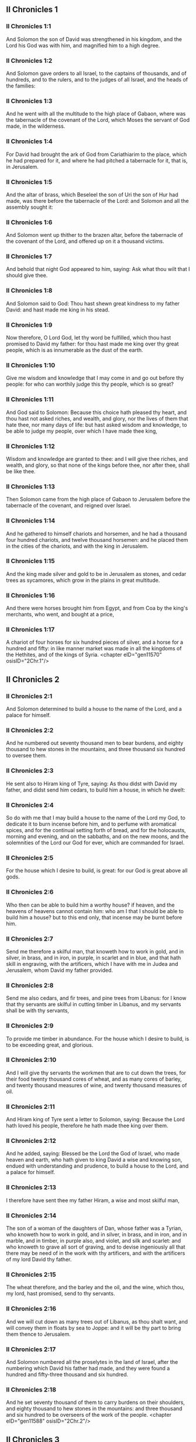 ** II Chronicles 1

*** II Chronicles 1:1

And Solomon the son of David was strengthened in his kingdom, and the Lord his God was with him, and magnified him to a high degree.

*** II Chronicles 1:2

And Solomon gave orders to all Israel, to the captains of thousands, and of hundreds, and to the rulers, and to the judges of all Israel, and the heads of the families:

*** II Chronicles 1:3

And he went with all the multitude to the high place of Gabaon, where was the tabernacle of the covenant of the Lord, which Moses the servant of God made, in the wilderness.

*** II Chronicles 1:4

For David had brought the ark of God from Cariathiarim to the place, which he had prepared for it, and where he had pitched a tabernacle for it, that is, in Jerusalem.

*** II Chronicles 1:5

And the altar of brass, which Beseleel the son of Uri the son of Hur had made, was there before the tabernacle of the Lord: and Solomon and all the assembly sought it:

*** II Chronicles 1:6

And Solomon went up thither to the brazen altar, before the tabernacle of the covenant of the Lord, and offered up on it a thousand victims.

*** II Chronicles 1:7

And behold that night God appeared to him, saying: Ask what thou wilt that I should give thee.

*** II Chronicles 1:8

And Solomon said to God: Thou hast shewn great kindness to my father David: and hast made me king in his stead.

*** II Chronicles 1:9

Now therefore, O Lord God, let thy word be fulfilled, which thou hast promised to David my father: for thou hast made me king over thy great people, which is as innumerable as the dust of the earth.

*** II Chronicles 1:10

Give me wisdom and knowledge that I may come in and go out before thy people: for who can worthily judge this thy people, which is so great?

*** II Chronicles 1:11

And God said to Solomon: Because this choice hath pleased thy heart, and thou hast not asked riches, and wealth, and glory, nor the lives of them that hate thee, nor many days of life: but hast asked wisdom and knowledge, to be able to judge my people, over which I have made thee king,

*** II Chronicles 1:12

Wisdom and knowledge are granted to thee: and I will give thee riches, and wealth, and glory, so that none of the kings before thee, nor after thee, shall be like thee.

*** II Chronicles 1:13

Then Solomon came from the high place of Gabaon to Jerusalem before the tabernacle of the covenant, and reigned over Israel.

*** II Chronicles 1:14

And he gathered to himself chariots and horsemen, and he had a thousand four hundred chariots, and twelve thousand horsemen: and he placed them in the cities of the chariots, and with the king in Jerusalem.

*** II Chronicles 1:15

And the king made silver and gold to be in Jerusalem as stones, and cedar trees as sycamores, which grow in the plains in great multitude.

*** II Chronicles 1:16

And there were horses brought him from Egypt, and from Coa by the king's merchants, who went, and bought at a price,

*** II Chronicles 1:17

A chariot of four horses for six hundred pieces of silver, and a horse for a hundred and fifty: in like manner market was made in all the kingdoms of the Hethites, and of the kings of Syria. <chapter eID="gen11570" osisID="2Chr.1"/>

** II Chronicles 2

*** II Chronicles 2:1

And Solomon determined to build a house to the name of the Lord, and a palace for himself.

*** II Chronicles 2:2

And he numbered out seventy thousand men to bear burdens, and eighty thousand to hew stones in the mountains, and three thousand six hundred to oversee them.

*** II Chronicles 2:3

He sent also to Hiram king of Tyre, saying: As thou didst with David my father, and didst send him cedars, to build him a house, in which he dwelt:

*** II Chronicles 2:4

So do with me that I may build a house to the name of the Lord my God, to dedicate it to burn incense before him, and to perfume with aromatical spices, and for the continual setting forth of bread, and for the holocausts, morning and evening, and on the sabbaths, and on the new moons, and the solemnities of the Lord our God for ever, which are commanded for Israel.

*** II Chronicles 2:5

For the house which I desire to build, is great: for our God is great above all gods.

*** II Chronicles 2:6

Who then can be able to build him a worthy house? if heaven, and the heavens of heavens cannot contain him: who am I that I should be able to build him a house? but to this end only, that incense may be burnt before him.

*** II Chronicles 2:7

Send me therefore a skilful man, that knoweth how to work in gold, and in silver, in brass, and in iron, in purple, in scarlet and in blue, and that hath skill in engraving, with the artificers, which I have with me in Judea and Jerusalem, whom David my father provided.

*** II Chronicles 2:8

Send me also cedars, and fir trees, and pine trees from Libanus: for I know that thy servants are skilful in cutting timber in Libanus, and my servants shall be with thy servants,

*** II Chronicles 2:9

To provide me timber in abundance. For the house which I desire to build, is to be exceeding great, and glorious.

*** II Chronicles 2:10

And I will give thy servants the workmen that are to cut down the trees, for their food twenty thousand cores of wheat, and as many cores of barley, and twenty thousand measures of wine, and twenty thousand measures of oil.

*** II Chronicles 2:11

And Hiram king of Tyre sent a letter to Solomon, saying: Because the Lord hath loved his people, therefore he hath made thee king over them.

*** II Chronicles 2:12

And he added, saying: Blessed be the Lord the God of Israel, who made heaven and earth, who hath given to king David a wise and knowing son, endued with understanding and prudence, to build a house to the Lord, and a palace for himself.

*** II Chronicles 2:13

I therefore have sent thee my father Hiram, a wise and most skilful man,

*** II Chronicles 2:14

The son of a woman of the daughters of Dan, whose father was a Tyrian, who knoweth how to work in gold, and in silver, in brass, and in iron, and in marble, and in timber, in purple also, and violet, and silk and scarlet: and who knoweth to grave all sort of graving, and to devise ingeniously all that there may be need of in the work with thy artificers, and with the artificers of my lord David thy father.

*** II Chronicles 2:15

The wheat therefore, and the barley and the oil, and the wine, which thou, my lord, hast promised, send to thy servants.

*** II Chronicles 2:16

And we will cut down as many trees out of Libanus, as thou shalt want, and will convey them in floats by sea to Joppe: and it will be thy part to bring them thence to Jerusalem.

*** II Chronicles 2:17

And Solomon numbered all the proselytes in the land of Israel, after the numbering which David his father had made, and they were found a hundred and fifty-three thousand and six hundred.

*** II Chronicles 2:18

And he set seventy thousand of them to carry burdens on their shoulders, and eighty thousand to hew stones in the mountains: and three thousand and six hundred to be overseers of the work of the people. <chapter eID="gen11588" osisID="2Chr.2"/>

** II Chronicles 3

*** II Chronicles 3:1

And Solomon began to build the house of the Lord in Jerusalem, in mount Moria, which had been shewn to David his father, in the place which David had prepared in the thrashingfloor of Ornan the Jebusite.

*** II Chronicles 3:2

And he began to build in the second month, in the fourth year of his reign.

*** II Chronicles 3:3

Now these are the foundations, which Solomon laid, to build the house of God, the length by the first measure sixty cubits, the breadth twenty cubits.

*** II Chronicles 3:4

And the porch in the front, which was extended in length according to the measure of the breadth of the house, twenty cubits: and the height was a hundred and twenty cubits: and he overlaid it within with pure gold.

*** II Chronicles 3:5

And the greater house he ceiled with deal boards, and overlaid them with plates of fine gold throughout: and he graved in them palm trees, and like little chains interlaced with one another.

*** II Chronicles 3:6

He paved also the floor of the temple with most precious marble, of great beauty.

*** II Chronicles 3:7

And the gold of the plates with which he overlaid the house, and the beams thereof, and the posts, and the walls, and the doors was of the finest: and he graved cherubims on the walls.

*** II Chronicles 3:8

He made also the house of the holy of holies: the length of it according to the breadth of the temple, twenty cubits, and the breadth of it in like manner twenty cubits: and he overlaid it with plates of gold, amounting to about six hundred talents.

*** II Chronicles 3:9

He made also nails of gold, and the weight of every nail was fifty sicles: the upper chambers also he overlaid with gold.

*** II Chronicles 3:10

He made also in the house of the holy of holies two cherubims of image work: and he overlaid them with gold.

*** II Chronicles 3:11

The wings of the cherubims were extended twenty cubits, so that one wing was five cubits long, and reached to the wall of the house: and the other was also five cubits long, and reached to the wing of the other cherub.

*** II Chronicles 3:12

In like manner the wing of the other cherub, was five cubits long, and reached to the wall: and his other wing was five cubits long, and touched the wing of the other cherub.

*** II Chronicles 3:13

So the wings of the two cherubims were spread forth, and were extended twenty cubits: and they stood upright on their feet, and their faces were turned toward the house without.

*** II Chronicles 3:14

He made also a veil of violet, purple, scarlet, and silk: and wrought in it cherubims.

*** II Chronicles 3:15

He made also before the doors of the temple two pillars, which were five and thirty cubits high: and their chapiters were five cubits.

*** II Chronicles 3:16

He made also as it were little chains in the oracle, and he put them on the heads of the pillars: and a hundred pomegranates, which he put between the little chains.

*** II Chronicles 3:17

These pillars he put at the entrance of the temple, one on the right hand, and the other on the left: that which was on the right hand, he called Jachin: and that on the left hand, Booz. <chapter eID="gen11607" osisID="2Chr.3"/>

** II Chronicles 4

*** II Chronicles 4:1

He made also an altar of brass twenty cubits long, and twenty cubits broad, and ten cubits high.

*** II Chronicles 4:2

Also a molten sea of ten cubits from brim to brim, round in compass: it was five cubits high, and a line of thirty cubits compassed it round about.

*** II Chronicles 4:3

And under it there was the likeness of oxen, and certain engravings on the outside of ten cubits compassed the belly of the sea, as it were with two rows.

*** II Chronicles 4:4

And the oxen were cast: and the sea itself was set upon the twelve oxen, three of which looked toward the north, and other three toward the west: and other three toward the south, and the other three that remained toward the east, and the sea stood upon them: and the hinder parts of the oxen were inward under the sea.

*** II Chronicles 4:5

Now the thickness of it was a handbreadth, and the brim of it was like the brim of a cup, or of a crisped lily: and it held three thousand measures.

*** II Chronicles 4:6

He made also ten lavers: and he set five on the right hand, and five on the left, to wash in them all such things as they were to offer for holocausts: but the sea was for the priests to wash in.

*** II Chronicles 4:7

And he made ten golden candlesticks, according to the form which they were commanded to be made by: and he set them in the temple, five on the right hand, and five on the left.

*** II Chronicles 4:8

Moreover also ten tables: and he set them in the temple, five on the right side, and five on the left. Also a hundred bowls of gold.

*** II Chronicles 4:9

He made also the court of the priests, and a great hall, and doors in the hall, which he covered with brass.

*** II Chronicles 4:10

And he set the sea on the right side over against the east toward the south.

*** II Chronicles 4:11

And Hiram made caldrons, and fleshhooks, and bowls: and finished all the king's work the house of God:

*** II Chronicles 4:12

That is to say, the two pillars, and the pommels, and the chapiters, and the network, to cover the chapiters over the pommels.

*** II Chronicles 4:13

And four hundred pomegranates, and two wreaths of network, so that two rows of pomegranates were joined to each wreath, to cover the pommels, and the chapiters of the pillars.

*** II Chronicles 4:14

He made also bases, and lavers, which he set upon the bases:

*** II Chronicles 4:15

One sea, and twelve oxen under the sea;

*** II Chronicles 4:16

And the caldrons, and fleshhooks, and bowls. All the vessels did Hiram his father make for Solomon in the house of the Lord of the finest brass.

*** II Chronicles 4:17

In the country near the Jordan did the king cast them, in a clay ground between Sochot and Saredatha.

*** II Chronicles 4:18

And the multitude of vessels was innumerable, so that the weight of the brass was not known.

*** II Chronicles 4:19

And Solomon made all the vessels for the house of God, and the golden altar, and the tables, upon which were the loaves of proposition,

*** II Chronicles 4:20

The candlesticks also of most pure gold with their lamps to give light before the oracle, according to the manner.

*** II Chronicles 4:21

And certain flowers, and lamps, and golden tongs: all were made of the finest gold.

*** II Chronicles 4:22

The vessels also for the perfumes, and the censers, and the bowls, and the mortars, of pure gold. And he graved the doors of the inner temple, that is, for the holy of holies: and the doors of the temple without were of gold. And thus all the work was finished which Solomon made in the house of the Lord. <chapter eID="gen11625" osisID="2Chr.4"/>

** II Chronicles 5

*** II Chronicles 5:1

Then Solomon brought in all those things that David his father had vowed, the silver, and the gold, and all the vessels he put among the treasures of the house of God.

*** II Chronicles 5:2

And after this he gathered together the ancients of Israel and all the princes of the tribes, and the heads of the families, of the children of Israel to Jerusalem, to bring the ark of the covenant of the Lord out of the city of David, which is Sion.

*** II Chronicles 5:3

And all the men of Israel came to the king in the solemn day of the seventh month.

*** II Chronicles 5:4

And when all the ancients of Israel were come, the Levites took up the ark,

*** II Chronicles 5:5

And brought it in, together with all the furniture of the tabernacle. And the priests with the Levites carried the vessels of the sanctuary, which were in the tabernacle.

*** II Chronicles 5:6

And king Solomon and all the assembly of Israel and all that were gathered together before the ark, sacrificed rams, and oxen without number: so great was the multitude of the victims.

*** II Chronicles 5:7

And the priests brought in the ark of the covenant of the Lord into its place, that is, to the oracle of the temple, into the holy of holies under the wings of the cherubims:

*** II Chronicles 5:8

So that the cherubims spread their wings over the place, in which the ark was set, and covered the ark itself and its staves.

*** II Chronicles 5:9

Now the ends of the staves wherewith the ark was carried, because they were some thing longer, were seen before the oracle: but if a man were a little outward, he could not see them. So the ark has been there unto this day.

*** II Chronicles 5:10

And there was nothing else in the ark but the two tables which Moses put there at Horeb when the Lord gave the law to the children of Israel, at their coming out of Egypt.

*** II Chronicles 5:11

Now when the priests were come out of the sanctuary, for all the priests that could be found there, were sanctified: and as yet at that time the courses and orders of the ministries were not divided among them,

*** II Chronicles 5:12

Both the Levites and the singing men, that is, both they that were under Asaph, and they that were under Heman, and they that were under Idithun, with their sons, and their brethren, clothed with fine linen, sounded with cymbals, and psalteries, and harps, standing on the east side of the altar, and with them a hundred and twenty priests, sounding with trumpets.

*** II Chronicles 5:13

So when they all sounded together, both with trumpets, and voice, and cymbals, and organs, and with divers kind of musical instruments, and lifted up their voice on high: the sound was heard afar off, so that when they began to praise the Lord, and to say: Give glory to the Lord for he is good, for his mercy endureth for ever: the house of God was filled with a cloud.

*** II Chronicles 5:14

Nor could the priests stand and minister by reason of the cloud. For the glory of the Lord had filled the house of God. <chapter eID="gen11648" osisID="2Chr.5"/>

** II Chronicles 6

*** II Chronicles 6:1

Then Solomon said: The Lord promised that he would dwell in a cloud.

*** II Chronicles 6:2

But I have built a house to his name, that he might dwell there for ever.

*** II Chronicles 6:3

And the king turned his face, and blessed all the multitude of Israel for all the multitude stood attentive and he said:

*** II Chronicles 6:4

Blessed be the Lord the God of Israel, who hath accomplished in deed that which he spoke to David my father, saying:

*** II Chronicles 6:5

From the day that I brought my people out of the land of Egypt, I chose no city among all the tribes of Israel, for a house to be built in it to my name: neither chose I any other man, to be the ruler of my people Israel.

*** II Chronicles 6:6

But I chose Jerusalem, that my name might be there: and I chose David to set him over my people Israel.

*** II Chronicles 6:7

And whereas David my father had a mind to build a house to the name of the Lord the God of Israel,

*** II Chronicles 6:8

The Lord said to him: Forasmuch as it was thy will to build a house to my name, thou hast done well indeed in having such a will:

*** II Chronicles 6:9

But thou shalt not build the house, but thy son, who shall come out of thy loins, he shall build a house to my name.

*** II Chronicles 6:10

The Lord therefore hath accomplished his word which he spoke: and I am risen up in the place of David my father, and sit upon the throne of Israel, as the Lord promised: and have built a house to the name of the Lord God of Israel.

*** II Chronicles 6:11

And I have put in it the ark, wherein is the covenant of the Lord, which he made with the children of Israel.

*** II Chronicles 6:12

And he stood before the altar of the Lord, in presence of all the multitude of Israel, and stretched forth his hands.

*** II Chronicles 6:13

For Solomon had made a brazen scaffold, and had set it in the midst of the temple, which was five cubits long, and five cubits broad, and three cubits high: and he stood upon it: then kneeling down in the presence of all the multitude of Israel, and lifting up his hands towards heaven,

*** II Chronicles 6:14

He said: O Lord God of Israel, there is no God like thee in heaven nor in earth: who keepest covenant and mercy with thy servants, that walk before thee with all their hearts:

*** II Chronicles 6:15

Who hast performed to thy servant David my father all that thou hast promised him: and hast accomplished in fact, what thou hast spoken with thy mouth, as also the present time proveth.

*** II Chronicles 6:16

Now then, O Lord God of Israel, fulfil to thy servant David my father, whatsoever thou hast promised him, saying: There shall not fail thee a man in my sight, to sit upon the throne of Israel: yet so that thy children take heed to their ways, and walk in my law, as thou hast walked before me.

*** II Chronicles 6:17

And now, Lord God of Israel, let thy word be established which thou hast spoken to thy servant David.

*** II Chronicles 6:18

Is it credible then that God should dwell with men on the earth? If heaven and the heavens of heavens do not contain thee, how much less this house, which I have built?

*** II Chronicles 6:19

But to this end only it is made, that thou mayest regard the prayer of thy servant and his supplication, O Lord my God: and mayest hear the prayers which thy servant poureth out before thee.

*** II Chronicles 6:20

That thou mayest open thy eyes upon this house day and night, upon the place wherein thou hast promised that thy name should be called upon,

*** II Chronicles 6:21

And that thou wouldst hear the prayer which thy servant prayeth in it: hearken then to the prayers of thy servant, and of thy people Israel. Whosoever shall pray in its place, hear thou from thy dwelling place, that is, from heaven, and shew mercy.

*** II Chronicles 6:22

If any man sin against his neighbour, and come to swear against him, and bind himself with a curse before the altar in this house:

*** II Chronicles 6:23

Then hear thou from heaven, and do justice to thy servants, so to requite the wicked by making his wickedness fall upon his own head, and to revenge the just, rewarding him according to his justice.

*** II Chronicles 6:24

If thy people Israel be overcome by their enemies, (for they will sin against thee,) and being converted shall do penance, and call upon thy name, and pray to thee in this place,

*** II Chronicles 6:25

Then hear thou from heaven, and forgive the sin of thy people Israel and bring them back into the land which thou gavest to them, and their fathers.

*** II Chronicles 6:26

If the heavens be shut up, and there fall no rain by reason of the sin of the people, and they shall pray to thee in this place, and confess to thy name, and be converted from their sins, where thou dost afflict them,

*** II Chronicles 6:27

Then hear thou from heaven, O Lord, and forgive the sins of thy servants and of thy people Israel and teach them the good way in which they may walk: and give rain to thy land which thou hast given to thy people to possess.

*** II Chronicles 6:28

If a famine arise in the land, or a pestilence or blasting, or mildew, or locusts, or caterpillars: or if their enemies waste the country, and besiege the cities, whatsoever scourge or infirmity shall be upon them:

*** II Chronicles 6:29

Then if any of thy people Israel, knowing his own scourge and infirmity shall pray, and shall spread forth his hands in this house,

*** II Chronicles 6:30

Hear thou from heaven, from thy high dwelling place, and forgive, and render to every one according to his ways, which thou knowest him to have in his heart: for thou only knowest the hearts of the children of men:

*** II Chronicles 6:31

That they may fear thee, and walk in thy ways all the days that they live upon the face of the land, which thou hast given to our fathers.

*** II Chronicles 6:32

If the stranger also, who is not of thy people Israel, come from a far country, for the sake of thy great name, and thy strong hand, and thy stretched out arm, and adore in this place:

*** II Chronicles 6:33

Hear thou from heaven thy firm dwelling place, and do all that which that stranger shall call upon thee for: that all the people of the earth may know thy name, and may fear thee, as thy people Israel, and may know, that thy name is invoked upon this house, which I have built.

*** II Chronicles 6:34

If thy people go out to war against their enemies, by the way that thou shalt send them, and adore thee towards the way of this city, which thou hast chosen, and the house which I have built to thy name:

*** II Chronicles 6:35

Then hear thou from heaven their prayers, and their supplications, and revenge them.

*** II Chronicles 6:36

And if they sin against thee (for there is no man that sinneth not) and thou be angry with them, and deliver them up to their enemies, and they lead them away captive to a land either afar off, or near at hand,

*** II Chronicles 6:37

And if they be converted in their heart in the land to which they were led captive, and do penance, and pray to thee in the land of their captivity saying: We have sinned, we have done wickedly, we have dealt unjustly:

*** II Chronicles 6:38

And return to thee with all their heart, and with all their soul, in the land of their captivity, to which they were led away, and adore thee towards the way of their own land which thou gavest their fathers, and of the city, which thou hast chosen, and the house which I have built to thy name:

*** II Chronicles 6:39

Then hear thou from heaven, that is, from thy firm dwelling place, their prayers, and do judgment, and forgive thy people, although they have sinned:

*** II Chronicles 6:40

For thou art my God: let thy eyes, I beseech thee, be open, and let thy ears be attentive to the prayer, that is made in this place.

*** II Chronicles 6:41

Now therefore arise, O Lord God, into thy resting place, thou and the ark of thy strength: let thy priests, O Lord God, put on salvation, and thy saints rejoice in good things.

*** II Chronicles 6:42

O Lord God, turn not away the face of thy anointed: remember the mercies of David thy servant. <chapter eID="gen11663" osisID="2Chr.6"/>

** II Chronicles 7

*** II Chronicles 7:1

And when Solomon had made an end of his prayer, fire came down from heaven, and consumed the holocausts and the victims: and the majesty of the Lord filled the house.

*** II Chronicles 7:2

Neither could the priests enter into the temple of the Lord, because the majesty of the Lord had filled the temple of the Lord.

*** II Chronicles 7:3

Moreover all the children of Israel saw the fire coming down, and the glory of the Lord upon the house: and falling down with their faces to the ground, upon the stone pavement, they adored and praised the Lord: because he is good, because his mercy endureth for ever.

*** II Chronicles 7:4

And the king and all the people sacrificed victims before the Lord.

*** II Chronicles 7:5

And king Solomon offered a sacrifice of twenty-two thousand oxen, and one hundred and twenty thousand rams: and the king and all the people dedicated the house of God.

*** II Chronicles 7:6

And the priests stood in their offices: and the Levites with the instruments of music of the Lord, which king David made to praise the Lord: because his mercy endureth for ever, singing the hymns of David by their ministry: and the priests sounded with trumpets before them, and all Israel stood.

*** II Chronicles 7:7

Solomon also sanctified the middle of the court before the temple of the Lord: for he offered there the holocausts, and the fat of the peace offerings: because the brazen altar, which he had made, could not hold the holocausts and the sacrifices and the fat:

*** II Chronicles 7:8

And Solomon kept the solemnity at that time seven days, and all Israel with him, a very great congregation, from the entrance of Emath to the torrent of Egypt.

*** II Chronicles 7:9

And he made on the eighth day a solemn assembly, because he had kept the dedication of the altar seven days, and had celebrated the solemnity seven days.

*** II Chronicles 7:10

So on the three and twentieth day of the seventh month he sent away the people to their dwellings, joyful and glad for the good that the Lord had done to David, and to Solomon, and to all Israel his people.

*** II Chronicles 7:11

And Solomon finished the house of the Lord, and the king's house, and all that he had designed in his heart to do, in the house of the Lord, and in his own house, and he prospered.

*** II Chronicles 7:12

And the Lord appeared to him by night, and said: I have heard thy prayer, and I have chosen this place to myself for a house of sacrifice.

*** II Chronicles 7:13

If I shut up heaven, and there fall no rain, or if I give orders, and command the locust to devour the land, or if I send pestilence among my people:

*** II Chronicles 7:14

And my people, upon whom my name is called, being converted, shall make supplication to me, and seek out my face, and do penance for their most wicked ways: then will I hear from heaven, and will forgive their sins and will heal their land.

*** II Chronicles 7:15

My eyes also shall be open, and my ears attentive to the prayer of him that shall pray in this place.

*** II Chronicles 7:16

For I have chosen, and have sanctified this place, that my name may be there for ever, and my eyes and my heart may remain there perpetually.

*** II Chronicles 7:17

And as for thee, if thou walk before me, as David thy father walked, and do according to all that I have commanded thee, and keep my justices and my judgments:

*** II Chronicles 7:18

I will raise up the throne of thy kingdom, as I promised to David thy father, saying: There shall not fail thee a man of thy stock to be ruler in Israel.

*** II Chronicles 7:19

But if you turn away, and forsake my justices, and my commandments which I have set before you, and shall go and serve strange gods, and adore them,

*** II Chronicles 7:20

I will pluck you up by the root out of my land which I have given you: and this house which I have sanctified to my name, I will cast away from before my face, and will make it a byword, and an example among all nations.

*** II Chronicles 7:21

And this house shall be for a proverb to all that pass by, and they shall be astonished and say: Why hath the Lord done thus to this land, and to this house?

*** II Chronicles 7:22

And they shall answer: Because they forsook the Lord the God of their fathers, who brought them out of the land of Egypt, and laid hold on strange gods, and adored them, and worshipped them: therefore all these evils are come upon them. <chapter eID="gen11706" osisID="2Chr.7"/>

** II Chronicles 8

*** II Chronicles 8:1

And at the end of twenty years after Solomon had built the house of the Lord and his own house:

*** II Chronicles 8:2

He built the cities which Hiram had given to Solomon, and caused the children of Israel to dwell there.

*** II Chronicles 8:3

He went also into Emath Suba, and possessed it.

*** II Chronicles 8:4

And he built Palmira in the desert, and he built other strong cities in Emath.

*** II Chronicles 8:5

And he built Beth-horon the upper, and Beth-horon the nether, walled cities with gates and bars and locks.

*** II Chronicles 8:6

Balaath also and all the strong cities that were Solomon's, and all the cities of the chariots, and the cities of the horsemen. All that Solomon had a mind, and designed, he built in Jerusalem and in Libanus, and in all the land of his dominion.

*** II Chronicles 8:7

All the people that were left of the Hethites, and the Amorrhites, and the Pherezites, and the Hevites, and the Jebusites, that were not of the stock of Israel:

*** II Chronicles 8:8

Of their children, and of the posterity, whom the children of Israel had not slain, Solomon made to be the tributaries, unto this day.

*** II Chronicles 8:9

But of the children of Israel he set none to serve in the king's works: for they were men of war, and chief captains, and rulers of his chariots and horsemen.

*** II Chronicles 8:10

And all the chief captains of king Solomon's army were two hundred and fifty, who taught the people.

*** II Chronicles 8:11

And he removed the daughter of Pharao from the city of David, to the house which he had built for her. For the king said: My wife shall not dwell in the house of David king of Israel, for it is sanctified: because the ark of the Lord came into it.

*** II Chronicles 8:12

Then Solomon offered holocausts to the Lord upon the altar of the Lord which he had built before the porch,

*** II Chronicles 8:13

That every day an offering might be made on it according to the ordinance of Moses, in the sabbaths, and on the new moons, and on the festival days three times a year, that is to say, in the feast of unleavened bread, and in the feast of weeks, and in the feast of tabernacles.

*** II Chronicles 8:14

And he appointed according to the order of David his father the offices of the priests in their ministries: and the Levites in their order to give praise, and minister before the priests according to the duty of every day: and the porters in their divisions by gate and gate: for so David the man of God had commanded.

*** II Chronicles 8:15

And the priests and Levites departed not from the king's commandments, as to any thing that he had commanded, and as to the keeping of the treasures.

*** II Chronicles 8:16

Solomon had all charges prepared, from the day that he founded the house of the Lord, until the day wherein he finished it.

*** II Chronicles 8:17

Then Solomon went to Asiongaber, and to Ailath, on the coast of the Red Sea, which is in the land of Edom.

*** II Chronicles 8:18

And Hiram sent him ships by the hands of his servants, and skilful mariners, and they went with Solomon's servants to Ophir, and they took thence four hundred and fifty talents of gold, and brought it to king Solomon. <chapter eID="gen11729" osisID="2Chr.8"/>

** II Chronicles 9

*** II Chronicles 9:1

And when the queen of Saba heard of the fame of Solomon, she came to try him with hard questions at Jerusalem, with great riches, and camels, which carried spices, and abundance of gold, and precious stones. And when she was come to Solomon, she proposed to him all that was in her heart.

*** II Chronicles 9:2

And Solomon explained to her all that she proposed: and there was not any thing that he did not make clear unto her.

*** II Chronicles 9:3

And when she had seen these things, to wit, the wisdom of Solomon, and the house which he had built,

*** II Chronicles 9:4

And the meats of his table, and the dwelling places of his servants, and the attendance of his officers, and their apparel, his cupbearers also, and their garments, and the victims which he offered in the house of the Lord: there was no more spirit in her, she was so astonished.

*** II Chronicles 9:5

And she said to the king: The word is true which I heard in my country of thy virtues and wisdom.

*** II Chronicles 9:6

I did not believe them that told it, until I came, and my eyes had seen, and I had proved that scarce one half of thy wisdom had been told me: thou hast exceeded the same with thy virtues.

*** II Chronicles 9:7

Happy are thy men, and happy are thy servants, who stand always before thee, and hear thy wisdom.

*** II Chronicles 9:8

Blessed be the Lord thy God, who hath been pleased to set thee on his throne, king of the Lord thy God. Because God loveth Israel, and will preserve them forever: therefore hath he made thee king over them, to do judgment and justice.

*** II Chronicles 9:9

And she gave to the king a hundred and twenty talents of gold, and spices in great abundance, and most precious stones: there were no such spices as these which the queen of Saba gave to king Solomon.

*** II Chronicles 9:10

And the servants also of Hiram, with the servants of Solomon, brought gold from Ophir, and thyine trees, and most precious stones:

*** II Chronicles 9:11

And the king made of the thyine trees stairs in the house of the Lord, and in the king's house, and harps and psalteries for the singing men: never were there seen such trees in the land of Juda.

*** II Chronicles 9:12

And king Solomon gave to the queen of Saba all that she desired, and that she asked, and many more things than she brought to him: so she returned, and went to her own country with her servants.

*** II Chronicles 9:13

And the weight of the gold, that was brought to Solomon every year, was six hundred and sixty-six talents of gold:

*** II Chronicles 9:14

Beside the sum which the deputies of divers nations, and the merchants were accustomed to bring, and all the kings of Arabia, and the lords of the lands, who brought gold and silver to Solomon.

*** II Chronicles 9:15

And king Solomon made two hundred golden spears, of the sum of six hundred pieces of gold, which went to every spear:

*** II Chronicles 9:16

And three hundred golden shields of three hundred pieces of gold, which went to the covering of every shield: and the king put them in the armoury, which was compassed with a wood.

*** II Chronicles 9:17

The king also made a great throne of ivory, and overlaid it with pure gold.

*** II Chronicles 9:18

And six steps to go up to the throne, and a footstool of gold, and two arms one on either side, and two lions standing by the arms:

*** II Chronicles 9:19

Moreover twelve other little lions standing upon the steps on both sides: there was not such a throne in any kingdom.

*** II Chronicles 9:20

And all the vessels of the king's table were of gold, and the vessels of the house of the forest of Libanus were of the purest gold. For no account was made of silver in those days.

*** II Chronicles 9:21

For the king's ships went to Tharsis with the servants of Hiram, once in three years: and they brought thence gold and silver, and ivory, and apes, and peacocks.

*** II Chronicles 9:22

And Solomon was magnified above all the kings of the earth for riches and glory.

*** II Chronicles 9:23

And all the kings of the earth desired to see the face of Solomon, that they might hear the wisdom which God had given in his heart.

*** II Chronicles 9:24

And every year they brought him presents, vessels of silver and of gold, and garments, and armour, and spices, and horses, and mules.

*** II Chronicles 9:25

And Solomon had forty thousand horses in the stables, and twelve thousand chariots, and horsemen, and he placed them in the cities of the chariots and where the king was in Jerusalem.

*** II Chronicles 9:26

And he exercised authority over all the kings from the river Euphrates to the land of the Philistines, and to the borders of Egypt.

*** II Chronicles 9:27

And he made silver as plentiful in Jerusalem as stones: and cedars as common as the sycamores, which grow in the plains.

*** II Chronicles 9:28

And horses were brought to him out of Egypt, and out of all countries.

*** II Chronicles 9:29

Now the rest of the acts of Solomon first and last are written in the words of Nathan the prophet, and in the books of Ahias the Silonite, and in the vision of Addo the seer, against Jeroboam the son of Nabat.

*** II Chronicles 9:30

And Solomon reigned in Jerusalem over all Israel forty years.

*** II Chronicles 9:31

And he slept with his fathers: and they buried him in the city of David: and Roboam his son reigned in his stead. <chapter eID="gen11748" osisID="2Chr.9"/>

** II Chronicles 10

*** II Chronicles 10:1

And Roboam went to Sichem: for thither all Israel were assembled, to make him king.

*** II Chronicles 10:2

And when Jeroboam the son of Nabat, who was in Egypt, (for he was fled thither from Solomon,) heard it, forthwith he returned.

*** II Chronicles 10:3

And they sent for him, and he came with all Israel, and they spoke to Roboam, saying:

*** II Chronicles 10:4

Thy father oppressed with a most grievous yoke, do thou govern us with a lighter hand than thy father, who laid upon us a heavy servitude, and ease some thing of the burden, that we may serve thee.

*** II Chronicles 10:5

And he said to them: Come to me again after three days. And when the people were gone,

*** II Chronicles 10:6

He took counsel with the ancients, who had stood before his father Solomon, while he yet lived, saying: What counsel give you to me, that I may answer the people?

*** II Chronicles 10:7

And they said to him: If thou please this people, and soothe them with kind words, they will be thy servants for ever.

*** II Chronicles 10:8

But he forsook the counsel of the ancients, and began to treat with the young men, that had been brought up with him, and were in his train.

*** II Chronicles 10:9

And he said to them: What seemeth good to you? or what shall I answer this people, who have said to me: Ease the yoke which thy father laid upon us?

*** II Chronicles 10:10

But they answered as young men, and brought up with him in pleasures, and said: Thus shalt thou speak to the people, that said to thee: Thy father made our yoke heavy, do thou ease it: thus shalt thou answer them: My little finger is thicker than the loins of my father.

*** II Chronicles 10:11

My father laid upon you a heavy yoke, and I will add more weight to it: my father beat you with scourges, but I will beat you with scorpions.

*** II Chronicles 10:12

So Jeroboam, and all the people came to Roboam the third day, as he commanded them.

*** II Chronicles 10:13

And the king answered roughly, leaving the counsel of the ancients.

*** II Chronicles 10:14

And he spoke according to the advice of the young men: My father laid upon you a heavy yoke, which I will make heavier: my father beat you with scourges, but I will beat you with scorpions.

*** II Chronicles 10:15

And he condescended not to the people's requests: for it was the will of God, that his word might be fulfilled which he had spoken by the hand of Ahias the Silonite to Jeroboam the son of Nabat.

*** II Chronicles 10:16

And all the people upon the king's speaking roughly, said thus unto him: We have no part in David, nor inheritance in the son of Isai. Return to thy dwellings, O Israel, and do thou, O David feed thy own house. And Israel went away to their dwellings.

*** II Chronicles 10:17

But Roboam reigned over the children of Israel that dwelt in the cities of Juda.

*** II Chronicles 10:18

And king Roboam sent Aduram, who was over the tributes, and the children of Israel stoned him, and he died: and king Roboam made haste to get up into his chariot, and fled into Jerusalem.

*** II Chronicles 10:19

And Israel revolted from the house of David unto this day. <chapter eID="gen11780" osisID="2Chr.10"/>

** II Chronicles 11

*** II Chronicles 11:1

And Roboam came to Jerusalem, and called together all the house of Juda and of Benjamin, a hundred and fourscore thousand chosen men and warriors, to fight against Israel, and to bring back his kingdom to him.

*** II Chronicles 11:2

And the word of the Lord came to Semeias the man of God, saying:

*** II Chronicles 11:3

Speak to Roboam the son of Solomon the king of Juda, and to all Israel, in Juda and Benjamin:

*** II Chronicles 11:4

Thus saith the Lord: You shall not go up, nor fight against your brethren: let every man return to his own house, for by my will this thing has been done. And when they heard the word of the Lord, they returned, and did not go against Jeroboam,

*** II Chronicles 11:5

And Roboam dwelt in Jerusalem, and built walled cities in Juda.

*** II Chronicles 11:6

And he built Bethlehem, and Etam, and Thecue,

*** II Chronicles 11:7

And Bethsur, and Socho, and Odollam,

*** II Chronicles 11:8

And Geth, and Maresa, and Ziph,

*** II Chronicles 11:9

And Aduram, and Lachis, and Azecha,

*** II Chronicles 11:10

Saraa also, and Aialon, and Hebron, which are in Juda and Benjamin, well fenced cities.

*** II Chronicles 11:11

And when he had enclosed them with walls, he put in them governors and storehouses of provisions, that is, of oil and of wine.

*** II Chronicles 11:12

Moreover in every city he made an armoury of shields and spears, and he fortified them with great diligence, and he reigned over Juda, and Benjamin,

*** II Chronicles 11:13

And the priests and Levites, that were in all Israel, came to him out of all their seats,

*** II Chronicles 11:14

Leaving their suburbs, and their possessions, and passing over to Juda, and Jerusalem, because Jeroboam and his sons had cast them off, from executing the priestly office to the Lord.

*** II Chronicles 11:15

And he made to himself priests for the high places, and for the devils, and for the calves which he had made.

*** II Chronicles 11:16

Moreover out of all the tribes of Israel, whosoever gave their heart to seek the Lord the God of Israel, came into Jerusalem to sacrifice their victims before the Lord the God of their fathers.

*** II Chronicles 11:17

And they strengthened the kingdom of Juda, and established Roboam the son of Solomon for three years: for they walked in the ways of David and of Solomon, only three years.

*** II Chronicles 11:18

And Roboam took to wife Mahalath, the daughter of Jerimoth the son of David: and Abihail the daughter of Eliab the son of Isai.

*** II Chronicles 11:19

And they bore him sons Jehus, and Somorias, and Zoom.

*** II Chronicles 11:20

And after her he married Maacha the daughter of Absalom, who bore him Abia, and Ethai, and Ziza, and Salomith.

*** II Chronicles 11:21

And Roboam loved Maacha the daughter of Absalom above all his wives and concubines: for he had married eighteen wives, and threescore concubines: and he begot eight and twenty sons, and threescore daughters.

*** II Chronicles 11:22

But he put at the head of them Abia the son of Maacha to be the chief ruler over all his brethren: for he meant to make him king,

*** II Chronicles 11:23

Because he was wiser and mightier than all his sons, and in all the countries of Juda, and of Benjamin, and in all the walled cities: and he gave them provisions in abundance, and he sought many wives. <chapter eID="gen11800" osisID="2Chr.11"/>

** II Chronicles 12

*** II Chronicles 12:1

And when the kingdom of Roboam was strengthened and fortified, he forsook the law of the Lord, and all Israel with him.

*** II Chronicles 12:2

And in the fifth year of the reign of Roboam, Sesac king of Egypt came up against Jerusalem (because they had sinned against the Lord)

*** II Chronicles 12:3

With twelve hundred chariots and threescore thousand horsemen: and the people were without number that came with him out of Egypt, to wit, Libyans, and Troglodites, and Ethiopians.

*** II Chronicles 12:4

And he took the strongest cities in Juda, and came to Jerusalem.

*** II Chronicles 12:5

And Semeias the prophet came to Roboam, and to the princes of Juda, that were gathered together in Jerusalem, fleeing from Sesac, and he said to them: Thus saith the Lord: You have left me, and I have left you in the hand of Sesac.

*** II Chronicles 12:6

And the princes of Israel, and the king, being in a consternation, said: The Lord is just.

*** II Chronicles 12:7

And when the Lord saw that they were humbled, the word of the Lord came to Semeias, saying: Because they are humbled, I will not destroy them, and I will give them a little help, and my wrath shall not fall upon Jerusalem by the hand of Sesac.

*** II Chronicles 12:8

But yet they shall serve him, that they may know the difference between my service, and the service of a kingdom of the earth.

*** II Chronicles 12:9

So Sesac king of Egypt departed from Jerusalem, taking away the treasures of the king's house, and he took all with him, and the golden shields that Solomon had made,

*** II Chronicles 12:10

Instead of which the king made brazen ones, and delivered them to the captains of the shieldbearers, who guarded the entrance of the palace.

*** II Chronicles 12:11

And when the king entered into the house of the Lord, the shieldbearers came and took them, and brought them back again to their armoury.

*** II Chronicles 12:12

But yet because they were humbled, the wrath of the Lord turned away from them, and they were not utterly destroyed: for even in Juda there were found good works.

*** II Chronicles 12:13

King Roboam therefore was strengthened in Jerusalem, and reigned: he was one and forty years old when he began to reign, and he reigned seventeen years in Jerusalem, the city which the Lord chose out of all the tribes of Israel, to establish his name there: and the name of his mother was Naama an Ammonitess.

*** II Chronicles 12:14

But he did evil, and did not prepare his heart to seek the Lord.

*** II Chronicles 12:15

Now the acts of Roboam first and last are written in the books of Semeias the prophet, and of Addo the seer, and diligently recorded: and there was war between Roboam and Jeroboam all their days.

*** II Chronicles 12:16

And Roboam slept with his fathers, and was buried in the city of David. And Abia his son reigned in his stead. <chapter eID="gen11824" osisID="2Chr.12"/>

** II Chronicles 13

*** II Chronicles 13:1

In the eighteenth year of king Jeroboam, Abia reigned over Juda.

*** II Chronicles 13:2

Three years he reigned in Jerusalem, and his mother's name was Michaia, the daughter of Uriel of Gabaa: and there was war between Abia and Jeroboam.

*** II Chronicles 13:3

And when Abia had begun battle, and had with him four hundred thousand most valiant and chosen men, Jeroboam put his army in array against him, eight hundred thousand men, who were also chosen and most valiant for war.

*** II Chronicles 13:4

And Abia stood upon mount Semeron, which was in Ephraim, and said: Hear me, O Jeroboam, and all Israel:

*** II Chronicles 13:5

Do you not know that the Lord God of Israel gave to David the kingdom over Israel for ever, to him and to his sons by a covenant of salt?

*** II Chronicles 13:6

And Jeroboam the son of Nabat, the servant of Solomon the son of David, rose up: and rebelled against his lord.

*** II Chronicles 13:7

And there were gathered to him vain men, and children of Belial: and they prevailed against Roboam the son of Solomon: for Roboam was unexperienced, and of a fearful heart, and could not resist them.

*** II Chronicles 13:8

And now you say that you are able to withstand the kingdom of the Lord, which he possesseth by the sons of David, and you have a great multitude of people, and golden calves, which Jeroboam hath made you for gods.

*** II Chronicles 13:9

And you have cast out the priests of the Lord, the sons of Aaron, and the Levites: and you have made you priests, like all the nations of the earth: whosoever cometh and consecrateth his hand with a bullock of the herd, and with seven rams, is made a priest of those who are no gods.

*** II Chronicles 13:10

But the Lord is our God, whom we forsake not, and the priests who minister to the Lord are the sons of Aaron, and the Levites are in their order.

*** II Chronicles 13:11

And they offer holocausts to the Lord, every day, morning and evening, and incense made according to the ordinance of the law, and the loaves are set forth on a most clean table, and there is with us the golden candlestick, and the lamps thereof, to be lighted always in the evening: for we keep the precepts of the Lord our God, whom you have forsaken.

*** II Chronicles 13:12

Therefore God is the leader in our army, and his priests who sound with trumpets, and resound against you: O children of Israel, fight not against the Lord the God of your fathers, for it is not good for you.

*** II Chronicles 13:13

While he spoke these things, Jeroboam caused an ambushment to come about behind him. And while he stood facing the enemies, he encompassed Juda, who perceived it not, with his army.

*** II Chronicles 13:14

And when Juda looked back, they saw the battle coming upon them both before and behind, and they cried to the Lord: and the priests began to sound with the trumpets.

*** II Chronicles 13:15

And all the men of Juda shouted: and behold when they shouted, God terrified Jeroboam, and all Israel that stood against Abia and Juda.

*** II Chronicles 13:16

And the children of Israel fled before Juda, and the Lord delivered them into their hand.

*** II Chronicles 13:17

And Abia and his people slew them with a great slaughter, and there fell wounded of Israel five hundred thousand valiant men.

*** II Chronicles 13:18

And the children of Israel were brought down, at that time, and the children of Juda were exceedingly strengthened, because they had trusted in the Lord the God of their fathers.

*** II Chronicles 13:19

And Abia pursued after Jeroboam, and took cities from him, Bethel and her daughters, and Jesana with her daughters, Ephron also and her daughters.

*** II Chronicles 13:20

And Jeroboam was not able to resist any more, in the days of Abia: and the Lord struck him, and he died.

*** II Chronicles 13:21

But Abia, being strengthened in his kingdom, took fourteen wives: and begot two and twenty sons, and sixteen daughters.

*** II Chronicles 13:22

And the rest of the acts of Abia, and of his ways and works, are written diligently in the book of Addo the prophet. <chapter eID="gen11841" osisID="2Chr.13"/>

** II Chronicles 14

*** II Chronicles 14:1

And Abia slept with his fathers, and they buried him in the city of David: an Asa his son reigned in his stead: in his days the land was quiet ten years.

*** II Chronicles 14:2

And Asa did that which was good and pleasing in the sight of his God, and he destroyed the altars of foreign worship, and the high places.

*** II Chronicles 14:3

And broke the statues, and cut down the groves.

*** II Chronicles 14:4

And he commanded Juda to seek the Lord the God of their fathers, and to do the law, and all the commandments.

*** II Chronicles 14:5

And he took away out of all the cities of Juda the altars, and temples, and reigned in peace.

*** II Chronicles 14:6

He built also strong cities in Juda, for he was quiet, and there had no wars risen in his time, the Lord giving peace.

*** II Chronicles 14:7

And he said to Juda: Let us build these cities, and compass them with walls, and fortify them with towers, and gates, and bars, while all is quiet from wars, because we have sought the Lord the God of our fathers, and he hath given us peace round about. So they built, and there was no hinderance in building.

*** II Chronicles 14:8

And Asa had in his army of men that bore shields and spears of Juda three hundred thousand, and of Benjamin that bore shields and drew bows, two hundred and eighty thousand, all these were most valiant men.

*** II Chronicles 14:9

And Zara the Ethiopian came out against them with his army of ten hundred thousand men, and with three hundred chariots: and he came as far as Maresa.

*** II Chronicles 14:10

And Asa went out to meet him, and set his army in array for battle in the vale of Sephata, which is near Maresa:

*** II Chronicles 14:11

And he called upon the Lord God, and said: Lord, there is no difference with thee, whether thou help with few, or with many: help us, O Lord our God: for with confidence in thee, and in thy name we are come against this multitude. O Lord thou art our God, let not man prevail against thee.

*** II Chronicles 14:12

And the Lord terrified the Ethiopians before Asa and Juda: and the Ethiopians fled.

*** II Chronicles 14:13

And Asa and the people that were with him pursued them to Gerara: and the Ethiopians fell even to utter destruction, for the Lord slew them, and his army fought against them, and they were destroyed. And they took abundance of spoils,

*** II Chronicles 14:14

And they took all the cities round about Gerara: for a great fear was come upon all men: and they pillaged the cities, and carried off much booty.

*** II Chronicles 14:15

And they destroyed the sheepcotes, and took an infinite number of cattle, and of camels: and returned to Jerusalem. <chapter eID="gen11864" osisID="2Chr.14"/>

** II Chronicles 15

*** II Chronicles 15:1

And the spirit of God came upon Azarias the son of Oded,

*** II Chronicles 15:2

And he went out to meet Asa, and said to him: Hear ye me, Asa, and all Juda and Benjamin: The Lord is with you, because you have been with him. If you seek him, you shall find: but if you forsake him, he will forsake you.

*** II Chronicles 15:3

And many days shall pass in Israel, without the true God, and without a priest a teacher, and without the law.

*** II Chronicles 15:4

And when in their distress they shall return to the Lord the God of Israel, and shall seek him, they shall find him.

*** II Chronicles 15:5

At that time there shall be no peace to him that goeth out and cometh in, but terrors on every side among all the inhabitants of the earth.

*** II Chronicles 15:6

For nation shall fight against nation, and city against city, for the Lord will trouble them with all distress.

*** II Chronicles 15:7

Do you therefore take courage, and let not your hands be weakened: for there shall be a reward for your work.

*** II Chronicles 15:8

And when Asa had heard the words, and the prophecy of Azarias the son of Oded the prophet, he took courage, and took away the idols out of all the land of Juda, and out of Benjamin, and out of the cities of mount Ephraim, which he had taken, and he dedicated the altar of the Lord, which was before the porch of the Lord.

*** II Chronicles 15:9

And he gathered together all Juda and Benjamin, and the strangers with them of Ephraim, and Manasses, and Simeon: for many were come over to him out of Israel, seeing that the Lord his God was with him.

*** II Chronicles 15:10

And when they were come to Jerusalem in the third month, in the fifteenth year of the reign of Asa,

*** II Chronicles 15:11

They sacrificed to the Lord in that day of the spoils, and of the prey, that they had brought, seven hundred oxen, and seven thousand rams.

*** II Chronicles 15:12

And he went in to confirm as usual the covenant, that they should seek the Lord the God of their fathers with all their heart, and with all their soul.

*** II Chronicles 15:13

And if any one, said he, seek not the Lord the God of Israel, let him die, whether little or great, man or woman.

*** II Chronicles 15:14

And they swore to the Lord with a loud voice with joyful shouting, and with sound of trumpet, and sound of cornets,

*** II Chronicles 15:15

All that were in Juda with a curse: for with all their heart they swore, and with all their will they sought him, and they found him, and the Lord gave them rest round about.

*** II Chronicles 15:16

Moreover Maacha the mother of king Asa he deposed from the royal authority, because she had made in a grove an idol of Priapus: and he entirely destroyed it, and breaking it into pieces, burnt it at the torrent Cedron.

*** II Chronicles 15:17

But high places were left in Israel: nevertheless the heart of Asa was perfect all his days.

*** II Chronicles 15:18

And the things which his father had vowed, and he himself had vowed, he brought into the house of the Lord, gold and silver, and vessels of divers uses.

*** II Chronicles 15:19

And there was no war unto the five and thirtieth year of the kingdom of Asa. <chapter eID="gen11880" osisID="2Chr.15"/>

** II Chronicles 16

*** II Chronicles 16:1

And in the six and thirtieth year of his kingdom, Baasa the king of Israel came up against Juda, and built a wall about Rama, that no one might safely go out or come in of the kingdom of Asa.

*** II Chronicles 16:2

Then Asa brought out silver and gold out of the treasures of the house of the Lord, and of the king's treasures, and sent to Benadad king of Syria, who dwelt in Damascus, saying:

*** II Chronicles 16:3

There is a league between me and thee, as there was between my father and thy father, wherefore I have sent thee silver and gold, that thou mayst break thy league with Baasa king of Israel, and make him depart from me.

*** II Chronicles 16:4

And when Benadad heard this, he sent the captains of his armies against the cities of Israel: and they took Ahion, and Dan, and Abelmaim, and all the walled cities of Nephtali.

*** II Chronicles 16:5

And when Baasa heard of it, he left off the building of Rama, and interrupted his work.

*** II Chronicles 16:6

Then king Asa took all Juda, and they carried away from Rama the stones, and the timber that Baasa had prepared for the building: and he built with them Gabaa, and Maspha.

*** II Chronicles 16:7

At that time Hanani the prophet came to Asa king of Juda, and said to him: Because thou hast had confidence in the king of Syria, and not in the Lord thy God, therefore hath the army of the king of Syria escaped out of thy hand.

*** II Chronicles 16:8

Were not the Ethiopians, and the Libyans much more numerous in chariots, and horsemen, and an exceeding great multitude: yet because thou trustedst in the Lord, he delivered them into thy hand?

*** II Chronicles 16:9

For the eyes of the Lord behold all the earth, and give strength to those who with a perfect heart trust in him. Wherefore thou hast done foolishly, and for this cause from this time wars shall arise against thee.

*** II Chronicles 16:10

And Asa was angry with the seer, and commanded him to be put in prison: for he was greatly enraged because of this thing: and he put to death many of the people at that time.

*** II Chronicles 16:11

But the works of Asa the first and last are written in the book of the kings of Juda and Israel.

*** II Chronicles 16:12

And Asa fell sick in the nine and thirtieth year of his reign, of a most violent pain in his feet, and yet in his illness he did not seek the Lord, but rather trusted in the skill of physicians.

*** II Chronicles 16:13

And he slept with his fathers: and he died in the one and fortieth year of his reign.

*** II Chronicles 16:14

And they buried him in his own sepulchre, which he had made for himself in the city of David: and they laid him on his bed full of spices and odoriferous ointments, which were made by the art of the perfumers, and they burnt them over him with very great pomp. <chapter eID="gen11900" osisID="2Chr.16"/>

** II Chronicles 17

*** II Chronicles 17:1

And Josaphat his son reigned in his stead, and grew strong against Israel.

*** II Chronicles 17:2

And he placed numbers of soldiers in all the fortified cities of Juda. And he put garrisons in the land of Juda, and in the cities of Ephraim, which Asa his father had taken.

*** II Chronicles 17:3

And the Lord was with Josaphat, because he walked in the first ways of David his father: and trusted not in Baalim,

*** II Chronicles 17:4

But in the God of his father, and walked in his commandments, and not according to the sins of Israel.

*** II Chronicles 17:5

And the Lord established the kingdom in his hand, and all Juda brought presents to Josaphat: and he acquired immense riches, and much glory.

*** II Chronicles 17:6

And when his heart had taken courage for the ways of the Lord, he took away also the high places and the groves out of Juda.

*** II Chronicles 17:7

And in the third year of his reign, he sent of his princes Benhail, and Abdias, and Zacharias, and Nathanael, and Micheas, to teach in the cites of Juda:

*** II Chronicles 17:8

And with them the Levites, Semeias, and Nathanias, and Zabadias, and Asael, and Semiramoth, and Jonathan, and Adonias, and Tobias, and Thobadonias Levites, and with them Elisama, and Joram priests.

*** II Chronicles 17:9

And they taught the people in Juda, having with them the book of the law of the Lord: and they went about all the cities of Juda, and instructed the people.

*** II Chronicles 17:10

And the fear of the Lord came upon all the kingdoms of the lands that were round about Juda, and they durst not make war against Josaphat.

*** II Chronicles 17:11

The Philistines also brought presents to Josaphat, and tribute in silver, and the Arabians brought him cattle, seven thousand seven hundred rams, and as many he goats.

*** II Chronicles 17:12

And Josaphat grew, and became exceeding great: and he built in Juda houses like towers, and walled cities.

*** II Chronicles 17:13

And he prepared many works in the cities of Juda: and he had warriors, and valiant men in Jerusalem.

*** II Chronicles 17:14

Of whom this is the number of the houses and families of every one: in Juda captains of the army, Ednas the chief, and with him three hundred thousand most valiant men.

*** II Chronicles 17:15

After him Johanan the captain, and with him two hundred and eighty thousand.

*** II Chronicles 17:16

And after him was Amasias the son of Zechri, consecrated to the Lord, and with him were two hundred thousand valiant men.

*** II Chronicles 17:17

After him was Eliada valiant in battle, and with him two hundred thousand armed with bow and shield.

*** II Chronicles 17:18

After him also was Jozabad, and with him a hundred and eighty thousand ready for war.

*** II Chronicles 17:19

All these were at the hand of the king, beside others, whom he had put in the walled cities, in all Juda. <chapter eID="gen11915" osisID="2Chr.17"/>

** II Chronicles 18

*** II Chronicles 18:1

Now Josaphat was rich and very glorious, and was joined by affinity to Achab.

*** II Chronicles 18:2

And he went down to him after some years to Samaria: and Achab at his coming killed sheep and oxen in abundance for him and the people that came with him: and he persuaded him to go up to Ramoth Galaad.

*** II Chronicles 18:3

And Achab king of Israel said to Josaphat king of Juda: Come with me to Ramoth Galaad. And he answered him: Thou art as I am, and my people as thy people, and we will be with thee in the war.

*** II Chronicles 18:4

And Josaphat said to the king of Israel: Inquire, I beseech thee, at present the word of the Lord.

*** II Chronicles 18:5

So the king of Israel gathered together of the prophets four hundred men, and he said to them: Shall we go to Ramoth Galaad to fight, or shall we forbear? But they said: Go up, and God will deliver into the king's hand.

*** II Chronicles 18:6

And Josaphat said: Is there not here a prophet of the Lord, that we may inquire also of him?

*** II Chronicles 18:7

And the king of Israel said to Josaphat: There is one man, of whom we may ask the will of the Lord: but I hate him, for he never prophesieth good to me, but always evil: and it is Micheas the son of Jemla. And Josaphat said: Speak not thus, O king.

*** II Chronicles 18:8

And the king of Israel called one of the eunuchs, and said to him: Call quickly Micheas the son of Jemla.

*** II Chronicles 18:9

Now the king of Israel, and Josaphat king of Juda, both sat on their thrones, clothed in royal robes, and they sat in the open court by the gate of Samaria, and all the prophets prophesied before them.

*** II Chronicles 18:10

And Sedecias the son of Chanaana made him horns of iron, and said: Thus saith the Lord: With these shalt thou push Syria, till thou destroy it.

*** II Chronicles 18:11

And all the prophets prophesied in like manner, and said: Go up to Ramoth Galaad, and thou shalt prosper, and the Lord will deliver them into the king's hand.

*** II Chronicles 18:12

And the messenger that went to call Micheas, said to him: Behold the words of all the prophets with one mouth declare good to the king: I beseech thee therefore let not thy word disagree with them, and speak thou also good success.

*** II Chronicles 18:13

And Micheas answered him: As the Lord liveth, whatsoever my God shall say to me, that will I speak.

*** II Chronicles 18:14

So he came to the king: and the king said to him: Micheas, shall we go to Ramoth Galaad to fight, or forbear? And he answered him: Go up, for all shall succeed prosperously, and the enemies shall be delivered into your hands.

*** II Chronicles 18:15

And the king said: I adjure thee again and again to say nothing but the truth to me, in the name of the Lord.

*** II Chronicles 18:16

Then he said: I saw all Israel scattered in the mountains, like sheep without a shepherd: and the Lord said: These have no masters: let every man return to his own house in peace.

*** II Chronicles 18:17

And the king of Israel said to Josaphat: Did I not tell thee that this man would not prophesy me any good, but evil?

*** II Chronicles 18:18

Then he said: Hear ye therefore the word of the Lord: I saw the Lord sitting on his throne, and all the army of heaven standing by him on the right hand and on the left,

*** II Chronicles 18:19

And the Lord said: Who shall deceive Achab king of Israel, that he may go up and fall in Ramoth Galaad? And when one spoke in this manner, and another otherwise:

*** II Chronicles 18:20

There came forth a spirit, and stood before the Lord, and said: I will deceive him. And the Lord said to him: By what means wilt thou deceive him?

*** II Chronicles 18:21

And he answered: I will go out, and be a lying spirit in the mouth of all his prophets. And the Lord said: Thou shalt deceive, and shalt prevail: go out, and do so.

*** II Chronicles 18:22

Now therefore behold the Lord hath put a spirit of lying in the mouth of all thy prophets, and the Lord hath spoken evil against thee.

*** II Chronicles 18:23

And Sedecias the son of Chanaana came, and struck Micheas on the cheek and said: Which way went the spirit of the Lord from me, to speak to thee?

*** II Chronicles 18:24

And Micheas said: Thou thyself shalt see in that day, when thou shalt go in from chamber to chamber, to hide thyself.

*** II Chronicles 18:25

And the king of Israel commanded, saying: Take Micheas, and carry him to Amon the governor of the city, and to Joas the son of Amelech,

*** II Chronicles 18:26

And say: Thus saith the king: Put this fellow in prison, and give him bread and water in a small quantity till I return in peace.

*** II Chronicles 18:27

And Micheas said: If thou return in peace, the Lord hath not spoken by me. And he said: Hear, all ye people.

*** II Chronicles 18:28

So the king of Israel and Josaphat king of Juda went up to Ramoth Galaad.

*** II Chronicles 18:29

And the king of Israel said to Josaphat: I will change my dress, and so I will go to the battle, but put thou on thy own garments. And the king of Israel having changed his dress, went to the battle.

*** II Chronicles 18:30

Now the king of Syria had commanded the captains of his cavalry, saying: Fight ye not with small, or great, but with the king of Israel only.

*** II Chronicles 18:31

So when the captains of the cavalry saw Josaphat, they said: This is the king of Israel. And they surrounded him to attack him: but he cried to the Lord, and he helped him, and turned them away from him.

*** II Chronicles 18:32

For when the captains of the cavalry saw, that he was not the king of Israel, they left him.

*** II Chronicles 18:33

And it happened that one of the people shot an arrow at a venture, and struck the king of Israel between the neck and the shoulders, and he said to his chariot man: Turn thy hand, and carry me out of the battle, for I am wounded.

*** II Chronicles 18:34

And the fight was ended that day: but the king of Israel stood in his chariot against the Syrians until the evening, and died at the sunset. <chapter eID="gen11935" osisID="2Chr.18"/>

** II Chronicles 19

*** II Chronicles 19:1

And Josaphat king of Juda returned to his house in peace to Jerusalem.

*** II Chronicles 19:2

And Jehu the son of Hanani the seer met him, and said to him: Thou helpest the ungodly, and thou art joined in friendship with them that hate the Lord, and therefore thou didst deserve indeed the wrath of the Lord:

*** II Chronicles 19:3

But good works are found in thee, because thou hast taken away the groves out of the land of Juda, and hast prepared thy heart to seek the Lord the God of thy fathers.

*** II Chronicles 19:4

And Josaphat dwelt at Jerusalem: and he went out again to the people from Bersabee to mount Ephraim, and brought them back to the Lord the God of their fathers.

*** II Chronicles 19:5

And he set judges of the land in all the fenced cities of Juda, in every place.

*** II Chronicles 19:6

And charging the judges, he said: Take heed what you do: for you exercise not the judgment of man, but of the Lord: and whatsoever you judge, it shall redound to you.

*** II Chronicles 19:7

Let the fear of the Lord be with you, and do all things with diligence: for there is no iniquity with the Lord our God, nor respect of persons, nor desire of gifts.

*** II Chronicles 19:8

In Jerusalem also Josaphat appointed Levites, and priests and chiefs of the families of Israel, to judge the judgment and the cause of the Lord for the inhabitants thereof.

*** II Chronicles 19:9

And he charged them, saying, Thus shall you do in the fear of the Lord faithfully, and with a perfect heart.

*** II Chronicles 19:10

Every cause that shall come to you of your brethren, that dwell in their cities, between kindred and kindred, wheresoever there is question concerning the law, the commandment, the ceremonies, the justifications: shew it them, that they may not sin against the Lord, and that wrath may not come upon you and your brethren: and so doing you shall not sin.

*** II Chronicles 19:11

And Amarias the priest your high priest shall be chief in the things which regard God: and Zabadias the son of Ismahel, who is ruler in the house of Juda, shall be over those matters which belong to the king's office: and you have before you the Levites for masters, take courage and do diligently, and the Lord will be with you in good things. <chapter eID="gen11970" osisID="2Chr.19"/>

** II Chronicles 20

*** II Chronicles 20:1

After this the children of Moab, and the children of Ammon, and with them of the Ammonites, were gathered together to fight against Josaphat.

*** II Chronicles 20:2

And there came messengers, and told Josaphat, saying: There cometh a great multitude against thee from beyond the sea, and out of Syria, and behold they are in Asasonthamar, which is Engaddi.

*** II Chronicles 20:3

And Josaphat being seized with fear betook himself wholly to pray to the Lord, and he proclaimed a fast for all Juda.

*** II Chronicles 20:4

And Juda gathered themselves together to pray to the Lord: and all came out of their cities to make supplication to him.

*** II Chronicles 20:5

And Josaphat stood in the midst of the assembly of Juda, and Jerusalem, in the house of the Lord before the new court,

*** II Chronicles 20:6

And said: O Lord God of our fathers, thou art God in heaven, and rulest over all the kingdoms and nations, in thy hand is strength and power, and no one can resist thee.

*** II Chronicles 20:7

Didst not thou our God kill all the inhabitants of this land before thy people Israel, and gavest it to the seed of Abraham thy friend for ever?

*** II Chronicles 20:8

And they dwelt in it, and built in it a sanctuary to thy name, saying:

*** II Chronicles 20:9

If evils fall upon us, the sword of judgment, or pestilence, or famine, we will stand in thy presence before this house, in which thy name is called upon: and we will cry to thee in our afflictions, and thou wilt hear, and save us.

*** II Chronicles 20:10

Now therefore behold the children of Ammon, and of Moab, and mount Seir, through whose lands thou didst not allow Israel to pass, when they came out of Egypt, but they turned aside from them, and slew them not,

*** II Chronicles 20:11

Do the contrary, and endeavour to cast us out of the possession which thou hast delivered to us.

*** II Chronicles 20:12

O our God, wilt thou not then judge them? as for us we have not strength enough, to be able to resist this multitude, which cometh violently upon us. But as we know not what to do, we can only turn our eyes to thee.

*** II Chronicles 20:13

And all Juda stood before the Lord with their little ones, and their wives, and their children.

*** II Chronicles 20:14

And Jahaziel the son of Zacharias, the son of Banaias, the son of Jehiel, the son of Mathanias, a Levite of the sons of Asaph, was there, upon whom the spirit of the Lord came in the midst of the multitude,

*** II Chronicles 20:15

And he said: Attend ye, all Juda, and you that dwell in Jerusalem, and thou king Josaphat: Thus saith the Lord to you: Fear ye not, and be not dismayed at this multitude: for the battle is not yours, but God's.

*** II Chronicles 20:16

To morrow you shall go down against them: for they will come up by the ascent named Sis, and you shall find them at the head of the torrent, which is over against the wilderness of Jeruel.

*** II Chronicles 20:17

It shall not be you that shall fight, but only stand with confidence, and you shall see the help of the Lord over you, O Juda, and Jerusalem: fear ye not, nor be you dismayed: to morrow you shall go out against them, and the Lord will be with you.

*** II Chronicles 20:18

Then Josaphat, and Juda, and all the inhabitants of Jerusalem fell flat on the ground before the Lord, and adored him.

*** II Chronicles 20:19

And the Levites of the sons of Caath, and of the sons of Core praised the Lord the God of Israel with a loud voice, on high.

*** II Chronicles 20:20

And they rose early in the morning, and went out through the desert of Thecua: and as they were marching, Josaphat standing in the midst of them, said: Hear me, ye men of Juda, and all the inhabitants of Jerusalem: believe in the Lord your God, and you shall be secure: believe his prophets, and all things shall succeed well.

*** II Chronicles 20:21

And he gave counsel to the people, and appointed the singing men of the Lord, to praise him by their companies, and to go before the army, and with one voice to say: Give glory to the Lord, for his mercy endureth for ever.

*** II Chronicles 20:22

And when they began to sing praises, the Lord turned their ambushments upon themselves, that is to say, of the children of Ammon, and of Moab, and of mount Seir, who were come out to fight against Juda, and they were slain.

*** II Chronicles 20:23

For the children of Ammon, and of Moab, rose up against the inhabitants of mount Seir, to kill and destroy them: and when they had made an end of them, they turned also against one another, and destroyed one another.

*** II Chronicles 20:24

And when Juda came to the watch tower, that looketh toward the desert, they saw afar off all the country, for a great space, full of dead bodies, and that no one was left that could escape death.

*** II Chronicles 20:25

Then Josaphat came, and all the people with him to take away the spoils of the dead, and they found among the dead bodies, stuff of various kinds, and garments, and most precious vessels: and they took them for themselves, insomuch that they could not carry all, nor in three days take away the spoils, the booty was so great.

*** II Chronicles 20:26

And on the fourth day they were assembled in the valley of Blessing: for there they blessed the Lord, and therefore they called that place the valley of Blessing until this day.

*** II Chronicles 20:27

And every man of Juda, and the inhabitants of Jerusalem returned, and Josaphat at their head, into Jerusalem with great joy, because the Lord had made them rejoice over their enemies.

*** II Chronicles 20:28

And they came into Jerusalem with psalteries, and harps, and trumpets into the house of the Lord.

*** II Chronicles 20:29

And the fear of the Lord fell upon all the kingdoms of the lands when they heard that the Lord had fought against the enemies of Israel.

*** II Chronicles 20:30

And the kingdom of Josaphat was quiet, and God gave him peace round about.

*** II Chronicles 20:31

And Josaphat reigned over Juda, and he was five and thirty years old, when he began to reign: and he reigned five and twenty years in Jerusalem: and the name of his mother was Azuba the daughter of Selahi.

*** II Chronicles 20:32

And he walked in the way of his father Asa and departed not from it, doing the things that were pleasing before the Lord.

*** II Chronicles 20:33

But yet he took not away the high places, and the people had not yet turned their heart to the Lord the God of their fathers.

*** II Chronicles 20:34

But the rest of the acts of Josaphat, first and last, are written in the words of Jehu the son of Hanani, which he digested into the books of the kings of Israel.

*** II Chronicles 20:35

After these things Josaphat king of Juda made friendship with Ochozias king of Israel, whose works were very wicked.

*** II Chronicles 20:36

And he was partner with him in making ships, to go to Tharsis: and they made the ships in Asiongaber.

*** II Chronicles 20:37

And Eliezer the son of Dodau of Maresa prophesied to Josaphat, saying: Because thou hast made a league with Ochozias, the Lord hath destroyed thy works, and the ships are broken, and they could not go to Tharsis. <chapter eID="gen11982" osisID="2Chr.20"/>

** II Chronicles 21

*** II Chronicles 21:1

And Josaphat slept with his fathers, and was buried with them in the city of David: and Joram his son reigned in his stead.

*** II Chronicles 21:2

And he had brethren the sons of Josaphat, Azarias, and Jahiel, and Zacharias, and Azaria, and Michael, and Saphatias, all these were the sons of Josaphat king of Juda.

*** II Chronicles 21:3

And their father gave them great gifts of silver, and of gold, and pensions, with strong cities in Juda: but the kingdom he gave to Joram, because he was the eldest.

*** II Chronicles 21:4

So Joram rose up over the kingdom of his father: and when he had established himself, he slew all his brethren with the sword, and some of the princes of Israel.

*** II Chronicles 21:5

Joram was two and thirty years old when he began to reign: and he reigned eight years in Jerusalem.

*** II Chronicles 21:6

And he walked in the ways of the kings of Israel, as the house of Achab had done: for his wife was a daughter of Achab, and he did evil in the sight of the Lord.

*** II Chronicles 21:7

But the Lord would not destroy the house of David: because of the covenant which he had made with him: and because he had promised to give a lamp to him, and to his sons for ever.

*** II Chronicles 21:8

In those days Edom revolted, from being subject to Juda, and made themselves a king.

*** II Chronicles 21:9

And Joram went over with his princes, and all his cavalry with him, and rose in the night, and defeated the Edomites who had surrounded him, and all the captains of his cavalry.

*** II Chronicles 21:10

However Edom revolted, from being under the dominion of Juda unto this day: at that time Lobna also revolted, from being under his hand. For he had forsaken the Lord the God of his fathers.

*** II Chronicles 21:11

Moreover he built also high places in the cities of Juda, and he made the inhabitants of Jerusalem to commit fornication, and Juda to transgress.

*** II Chronicles 21:12

And there was a letter brought him from Eliseus the prophet, in which it was written: Thus saith the Lord the God of David thy father: Because thou hast not walked in the ways of Josaphat thy father nor in the ways of Asa king of Juda,

*** II Chronicles 21:13

But hast walked in the ways of the kings of Israel, and hast made Juda and the inhabitants of Jerusalem to commit fornication, imitating the fornication of the house of Achab, moreover also thou hast killed thy brethren, the house of thy father, better men than thyself,

*** II Chronicles 21:14

Behold the Lord will strike thee with a great plague, with all thy people, and thy children, and thy wives, and all thy substance.

*** II Chronicles 21:15

And thou shalt be sick of a very grievous disease of thy bowels, till thy vital parts come out by little and little every day.

*** II Chronicles 21:16

And the Lord stirred up against Joram the spirit of the Philistines, and of the Arabians, who border on the Ethiopians.

*** II Chronicles 21:17

And they came up into the land of Juda, and wasted it, and they carried away all the substance that was found in the king's house, his sons also, and his wives: so that there was no son left him but Joachaz, who was the youngest.

*** II Chronicles 21:18

And besides all this the Lord struck him with an incurable disease in his bowels.

*** II Chronicles 21:19

And as day came after day, and time rolled on, two whole years passed: then after being wasted with a long consumption, so as to void his very bowels, his disease ended with his life. And he died of a most wretched illness, and the people did not make a funeral for him according to the manner of burning, as they had done for his ancestors.

*** II Chronicles 21:20

He was two and thirty years old when he began his reign, and he reigned eight years in Jerusalem. And he walked not rightly, and they buried him in the city of David: but not in the sepulchres of the kings. <chapter eID="gen12020" osisID="2Chr.21"/>

** II Chronicles 22

*** II Chronicles 22:1

And the inhabitants of Jerusalem made Ochozias his youngest son king in his place: for the rovers of the Arabians, who had broke in upon the camp, had killed all that were his elder brothers. So Ochozias the son of Joram king of Juda reigned.

*** II Chronicles 22:2

Ochozias was forty-two years old when he began to reign, and he reigned one year in Jerusalem, and the name of his mother was Athalia the daughter of Amri.

*** II Chronicles 22:3

He also walked in the ways of the house of Achab: for his mother pushed him on to do wickedly.

*** II Chronicles 22:4

So he did evil in the sight of the Lord, as the house of Achab did: for they were his counsellors after the death of his father, to his destruction.

*** II Chronicles 22:5

And he walked after their counsels. And he went with Joram the son of Achab king of Israel, to fight against Hazael king of Syria, at Ramoth Galaad: and the Syrians wounded Joram.

*** II Chronicles 22:6

And he returned to be healed in Jezrahel: for he received many wounds in the foresaid battle. And Ochozias the son of Joram king of Juda, went down to visit Joram the son of Achab in Jezrahel where he lay sick.

*** II Chronicles 22:7

For it was the will of God against Ochozias that he should come to Joram: and when he was come should go out also against Jehu the son of Namsi, whom the Lord had anointed to destroy the house of Achab.

*** II Chronicles 22:8

So when Jehu was rooting out the house of Achab, he found the princes of Juda, and the sons of the brethren of Ochozias, who served him, and he slew them.

*** II Chronicles 22:9

And he sought for Ochozias himself, and took him lying hid in Samaria: and when he was brought to him, he killed him, and they buried him: because he was the son of Josaphat, who had sought the Lord with all his heart. And there was no more hope that any one should reign of the race of Ochozias.

*** II Chronicles 22:10

For Athalia his mother, seeing that her son was dead, rose up, and killed all the royal family of the house of Joram.

*** II Chronicles 22:11

But Josabeth the king's daughter took Joas the son of Ochozias, and stole him from among the king's sons that were slain. And she hid him with his nurse in a bedchamber: now Josabeth that hid him, was daughter of king Joram, wife of Joiada the high priest, and sister of Ochozias, and therefore Athalia did not kill him.

*** II Chronicles 22:12

And he was with them hid in the house of God six years, during which Athalia reigned over the land. <chapter eID="gen12041" osisID="2Chr.22"/>

** II Chronicles 23

*** II Chronicles 23:1

And in the seventh year Joiada being encouraged, took the captains of hundreds, to wit, Azarias the son of Jeroham, and Ismahel the son of Johanan, and Azarias the son of Obed, and Maasias the son of Adaias, and Elisaphat the son of Zechri: and made a covenant with them.

*** II Chronicles 23:2

And they went about Juda, and gathered together the Levites out of all the cities of Juda, and the chiefs of the families of Israel, and they came to Jerusalem.

*** II Chronicles 23:3

And all the multitude made a covenant with the king in the house of God: and Joiada said to them: Behold the king's son shall reign, as the Lord hath said of the sons of David.

*** II Chronicles 23:4

And this is the thing that you shall do:

*** II Chronicles 23:5

A third part of you that come to the sabbath, of the priests, and of the Levites, and of the porters shall be at the gates: and a third part at the king's house: and a third at the gate that is called the Foundation: but let all the rest of the people be in the courts of the house of the Lord.

*** II Chronicles 23:6

And let no one come into the house of the Lord, but the priests, and they that minister of the Levites: let them only come in, because they are sanctified: and let all the rest of the people keep the watches of the Lord.

*** II Chronicles 23:7

And let the Levites be round about the king, every man with his arms; and if any other come into the temple, let him be slain; and let them be with the king, both coming in, and going out.

*** II Chronicles 23:8

So the Levites, and all Juda did according to all that Joiada the high priest had commanded: and they took every one his men that were under him, and that came in by the course of the sabbath, with those who had fulfilled the sabbath, and were to go out. For Joiada the high priest permitted not the companies to depart, which were accustomed to succeed one another every week.

*** II Chronicles 23:9

And Joiada the priest gave to the captains the spears, and the shields, and targets of king David, which he had dedicated in the house of the Lord.

*** II Chronicles 23:10

And he set all the people with swords in their hands from the right side of the temple, to the left side of the temple, before the altar, and the temple, round about the king.

*** II Chronicles 23:11

And they brought out the king's son, and put the crown upon him, and the testimony, and gave him the law to hold in his hand, and they made him king: and Joiada the high priest and his sons anointed him: and they prayed for him, and said: God save the king.

*** II Chronicles 23:12

Now when Athalia heard the noise of the people running and praising the king, she came in to the people, into the temple of the Lord.

*** II Chronicles 23:13

And when she saw the king standing upon the step in the entrance, and the princes, and the companies about him, and all the people of the land rejoicing, and sounding with trumpets, and playing on instruments of divers kinds, and the voice of those that praised, she rent her garments, and said: Treason, treason.

*** II Chronicles 23:14

And Joiada the high priest going out to the captains, and the chiefs of the army, said to them: Take her forth without the precinct of the temple, and when she is without let her be killed with the sword. For the priest commanded that she should not be killed in the house of the Lord.

*** II Chronicles 23:15

And they laid hold on her by the neck: and when she was come within the horse gate of the palace, they killed her there.

*** II Chronicles 23:16

And Joiada made a covenant between himself and all the people, and the king, that they should be the people of the lord.

*** II Chronicles 23:17

And all the people went into the house of Baal, and destroyed it: and they broke down his altars and his idols: and they slew Mathan the priest of Baal before the altars.

*** II Chronicles 23:18

And Joiada appointed overseers in the house of the Lord, under the hands of the priests, and the Levites, whom David had distributed in the house of the Lord: to offer holocausts to the Lord, as it is written in the law of Moses, with joy and singing, according to the disposition of David.

*** II Chronicles 23:19

He appointed also porters in the gates of the house of the Lord, that none who was unclean in any thing should enter in.

*** II Chronicles 23:20

And he took the captains of hundreds, and the most valiant men, and the chiefs of the people, and all the people of the land, and they brought down the king from the house of the Lord, and brought him through the upper gate into the king's house, and set him on the royal throne.

*** II Chronicles 23:21

And all the people of the land rejoiced, and the city was quiet: but Athalia was slain with the sword. <chapter eID="gen12054" osisID="2Chr.23"/>

** II Chronicles 24

*** II Chronicles 24:1

Joas was seven years old when he began to reign: and he reigned forty years in Jerusalem: the name of his mother was Sebia of Bersabee.

*** II Chronicles 24:2

And he did that which is good before the Lord all the days of Joiada the priest.

*** II Chronicles 24:3

And Joiada took for him two wives, by whom he had sons and daughters.

*** II Chronicles 24:4

After this Joas had a mind to repair the house of the Lord.

*** II Chronicles 24:5

And he assembled the priests, and the Levites, and said to them: Go out to the cities of Juda, and gather of all Israel money to repair the temple of your God, from year to year: and do this with speed: but the Levites were negligent.

*** II Chronicles 24:6

And the king called Joiada the chief, and said to him: Why hast thou not taken care to oblige the Levites to bring in out of Juda and Jerusalem the money that was appointed by Moses the servant of the Lord for all the multitude of Israel to bring into the tabernacle of the testimony?

*** II Chronicles 24:7

For that wicked woman Athalia, and her children have destroyed the house of God, and adorned the temple of Baal with all the things that had been dedicated in the temple of the Lord.

*** II Chronicles 24:8

And the king commanded, and they made a chest: and set it by the gate of the house of the Lord on the outside.

*** II Chronicles 24:9

And they made a proclamation in Juda and Jerusalem, that every man should bring to the Lord the money which Moses the servant of God appointed for all Israel, in the desert.

*** II Chronicles 24:10

And all the princes, and all the people rejoiced: and going in they contributed and cast so much into the chest of the Lord, that it was filled.

*** II Chronicles 24:11

And when it was time to bring the chest before the king by the hands of the Levites, (for they saw there was much money,) the king's scribe, and he whom the high priest had appointed went in: and they poured out the money that was in the chest: and they carried back the chest to its place: and thus they did from day to day, and there was gathered an immense sum of money.

*** II Chronicles 24:12

And the king and Joiada gave it to those who were over the works of the house of the Lord: but they hired with it stonecutters, and artificers of every kind of work to repair the house of the Lord: and such as wrought in iron and brass, to uphold what began to be falling.

*** II Chronicles 24:13

And the workmen were diligent, and the breach of the walls was closed up by their hands, and they set up the house of the Lord in its former state, and made it stand firm.

*** II Chronicles 24:14

And when they had finished all the works, they brought the rest of the money before the king and Joiada: and with it were made vessels for the temple for the ministry, and for holocausts and bowls, and other vessels of gold and silver: and holocausts were offered in the house of the Lord continually all the days of Joiada.

*** II Chronicles 24:15

But Joiada grew old and was full of days, and died when he was a hundred and thirty years old.

*** II Chronicles 24:16

And they buried him in the city of David among the kings, because he had done good to Israel, and to his house.

*** II Chronicles 24:17

And after the death of Joiada, the princes of Juda went in, and worshipped the king: and he was soothed by their services and hearkened to them.

*** II Chronicles 24:18

And they forsook the temple of the Lord the God of their fathers, and served groves and idols, and wrath came upon Juda and Jerusalem for this sin.

*** II Chronicles 24:19

And he sent prophets to them to bring them back to the Lord, and they would not give ear when they testified against them.

*** II Chronicles 24:20

The spirit of God then came upon Zacharias the son of Joiada the priest, and he stood in the sight of the people, and said to them: Thus saith the Lord God: Why transgress you the commandment of the Lord which will not be for your good, and have forsaken the Lord, to make him forsake you?

*** II Chronicles 24:21

And they gathered themselves together against him, and stoned him at the king's commandment in the court of the house of the Lord.

*** II Chronicles 24:22

And king Joas did not remember the kindness that Joiada his father had done to him, but killed his son. And when he died, he said: The Lord see, and require it.

*** II Chronicles 24:23

And when a year was come about, the army of Syria came up against him: and they came to Juda and Jerusalem, and killed all the princes of the people, and they sent all the spoils to the king of Damascus.

*** II Chronicles 24:24

And whereas there came a very small number of the Syrians, the Lord delivered into their hands an infinite multitude, because they had forsaken the Lord the God of their fathers: and on Joas they executed shameful judgments.

*** II Chronicles 24:25

And departing they left him in great diseases: and his servants rose up against him, for revenge of the blood of the son of Joiada the priest, and they slew him in his bed, and he died: and they buried him in the city of David, but not in the sepulchres of the kings.

*** II Chronicles 24:26

Now the men that conspired against him were Zabad the son of Semmaath an Ammonitess, and Jozabad the son of Semarith a Moabitess.

*** II Chronicles 24:27

And concerning his sons, and the sum of money which was gathered under him, and the repairing the house of God, they are written more diligently in the book of kings: and Amasias his son reigned in his stead. <chapter eID="gen12076" osisID="2Chr.24"/>

** II Chronicles 25

*** II Chronicles 25:1

Amasias was five and twenty years old when he began to reign, and he reigned nine and twenty years in Jerusalem, the name of his mother was Joadan of Jerusalem.

*** II Chronicles 25:2

And he did what was good in the sight of the Lord: but yet not with a perfect heart.

*** II Chronicles 25:3

And when he saw himself strengthened in his kingdom, he put to death the servants that had slain the king his father.

*** II Chronicles 25:4

But he slew not their children, as it is written in the book of the law of Moses, where the Lord commanded, saying: The fathers shall not be slain for the children, nor the children for their fathers, but every man shall die for his own sin.

*** II Chronicles 25:5

Amasias therefore gathered Juda together, and appointed them by families, and captains of thousands and of hundreds in all Juda, and Benjamin: and he numbered them from twenty years old and upwards, and found three hundred thousand young men that could go out to battle, and could hold the spear and shield.

*** II Chronicles 25:6

He hired also of Israel a hundred thousand valiant men, for a hundred talents of silver.

*** II Chronicles 25:7

But a man of God came to him, and said: O king, let not the army of Israel go out with thee, for the Lord is not with Israel, and all the children of Ephraim:

*** II Chronicles 25:8

And if thou think that battles consist in the strength of the army, God will make thee to be overcome by the enemies: for it belongeth to God both to help, and to put to flight.

*** II Chronicles 25:9

And Amasias said to the man of God: What will then become of the hundred talents which I have given to the soldiers of Israel? and the man of God answered him: The Lord is rich enough to be able to give thee much more than this.

*** II Chronicles 25:10

Then Amasias separated the army, that came to him out of Ephraim, to go home again: but they being much enraged against Juda, returned to their own country.

*** II Chronicles 25:11

And Amasias taking courage led forth his people, and went to the vale of saltpits, and slew of the children of Seir ten thousand.

*** II Chronicles 25:12

And other ten thousand men the sons of Juda took, and brought to the steep of a certain rock, and cast them down headlong from the top, and they all were broken to pieces.

*** II Chronicles 25:13

But that army which Amasias had sent back, that they should not go with him to battle, spread themselves among the cities of Juda, from Samaria to Beth-horon, and having killed three thousand took away much spoil.

*** II Chronicles 25:14

But Amasias after he had slain the Edomites, set up the gods of the children of Seir, which he had brought thence, to be his gods, and adored them, and burnt incense to them.

*** II Chronicles 25:15

Wherefore the Lord being angry against Amasias, sent a prophet to him, to say to him: Why hast thou adored gods that have not delivered their own people out of thy hand?

*** II Chronicles 25:16

And when he spoke these things, he answered him: Art thou the king's counsellor? be quiet, lest I kill thee. And the prophet departing, said: I know that God is minded to kill thee, because thou hast done this evil, and moreover hast not hearkened to my counsel.

*** II Chronicles 25:17

Then Amasias king of Juda taking very bad counsel, sent to Joas the son of Joachaz the son of Jehu, king of Israel, saying: Come, let us see one another.

*** II Chronicles 25:18

But he sent back the messengers, saying: The thistle that is in Libanus, sent to the cedar in Libanus, saying: Give thy daughter to my son to wife: and behold the beasts that were in the wood of Libanus passed by and trod down the thistle.

*** II Chronicles 25:19

Thou hast said: I have overthrown Edom, and therefore thy heart is lifted up with pride: stay at home, why dost thou provoke evil against thee, that both thou shouldst fall and Juda with thee.

*** II Chronicles 25:20

Amasias would not hearken to him, because it was the Lord's will that he should be delivered into the hands of enemies, because of the gods of Edom.

*** II Chronicles 25:21

So Joas king of Israel went up, and they presented themselves to be seen by one another: and Amasias king of Juda was in Bethsames of Juda:

*** II Chronicles 25:22

And Juda fell before Israel, and they fled to their dwellings.

*** II Chronicles 25:23

And Joas king of Israel took Amasias king of Juda, the son of Joas, the son of Joachaz, in Bethsames, and brought him to Jerusalem: and broke down the walls thereof from the gate of Ephraim, to the gate of the corner, four hundred cubits.

*** II Chronicles 25:24

And he took all the gold, and silver, and all the vessels, that he found in the house of God, and with Obededom, and in the treasures of the king's house, moreover also the sons of the hostages, he brought back to Samaria.

*** II Chronicles 25:25

And Amasias the son of Joas king of Juda lived, after the death of Joas the son of Joachaz king of Israel, fifteen years.

*** II Chronicles 25:26

Now the rest of the acts of Amasias, the first and last, are written in the book of the kings of Juda and Israel.

*** II Chronicles 25:27

And after he revolted from the Lord, they made a conspiracy against him in Jerusalem. And he fled into Lachis, and they sent, and killed him there.

*** II Chronicles 25:28

And they brought him back upon horses, and buried him with his fathers in the city of David. <chapter eID="gen12104" osisID="2Chr.25"/>

** II Chronicles 26

*** II Chronicles 26:1

And all the people of Juda took his son Ozias, who was sixteen years old, and made him king in the room of Amasias his father.

*** II Chronicles 26:2

He built Ailath, and restored it to the dominion of Juda, after that the king slept with his fathers.

*** II Chronicles 26:3

Ozias was sixteen years old when he began to reign, and he reigned two and fifty years in Jerusalem: the name of his mother was Jechelia of Jerusalem.

*** II Chronicles 26:4

And he did that which was right in the eyes of the Lord, according to all that Amasias his father had done.

*** II Chronicles 26:5

And he sought the Lord in the days of Zacharias that understood and saw God: and as long as he sought the Lord, he directed him in all things.

*** II Chronicles 26:6

Moreover he went forth and fought against the Philistines, and broke down the wall of Geth, and the wall of Jabnia, and the wall of Azotus: and he built towns in Azotus, and among the Philistines.

*** II Chronicles 26:7

And God helped him against the Philistines, and against the Arabians, that dwelt in Gurbaal, and against the Ammonites.

*** II Chronicles 26:8

And the Ammonites gave gifts to Ozias: and his name was spread abroad even to the entrance of Egypt for his frequent victories.

*** II Chronicles 26:9

And Ozias built towers in Jerusalem over the gate of the corner, and over the gate of the valley, and the rest, in the same side of the wall, and fortified them.

*** II Chronicles 26:10

And he built towers in the wilderness, and dug many cisterns, for he had much cattle both in the plains, and in the waste of the desert: he had also vineyards and dressers of vines in the mountains, and in Carmel: for he was a man that loved husbandry.

*** II Chronicles 26:11

And the army of his fighting men, that went out to war, was under the hand of Jehiel the scribe, and Maasias the doctor, and under the hand of Henanias, who was one of the king's captains.

*** II Chronicles 26:12

And the whole number of the chiefs by the families of valiant men were two thousand six hundred.

*** II Chronicles 26:13

And the whole army under them three hundred and seven thousand five hundred: who were fit for war, and fought for the king against the enemy.

*** II Chronicles 26:14

And Ozias prepared for them, that is, for the whole army, shields, and spears, and helmets, and coats of mail, and bows, and slings to cast stones.

*** II Chronicles 26:15

And he made in Jerusalem engines of diverse kinds, which he placed in the towers, and in the corners of the walls, to shoot arrows, and great stones: and his name went forth far abroad, for the Lord helped him, and had strengthened him.

*** II Chronicles 26:16

But when he was made strong, his heart was lifted up to his destruction, and he neglected the Lord his God: and going into the temple of the Lord, he had a mind to burn incense upon the altar of incense.

*** II Chronicles 26:17

And immediately Azarias the priest going in after him, and with him fourscore priests of the Lord, most valiant men,

*** II Chronicles 26:18

Withstood the king and said: It doth not belong to thee, Ozias, to burn incense to the Lord, but to the priests, that is, to the sons of Aaron, who are consecrated for this ministry: go out of the sanctuary, do not despise: for this thing shall not be accounted to thy glory by the Lord God.

*** II Chronicles 26:19

And Ozias was angry, and holding in his hand the censer to burn incense, threatened the priests. And presently there rose a leprosy in his forehead before the priests, in the house of the Lord at the altar of incense.

*** II Chronicles 26:20

And Azarias the high priest, and all the rest of the priests looked upon him, and saw the leprosy in his forehead, and they made haste to thrust him out. Yea himself also being frightened, hasted to go out, because he had quickly felt the stroke of the Lord.

*** II Chronicles 26:21

And Ozias the king was a leper unto the day of his death, and he dwelt in a house apart being full of the leprosy, for which he had been cast out of the house of the Lord. And Joatham his son governed the king's house, and judged the people of the land.

*** II Chronicles 26:22

But the rest of the acts of Ozias first and last were written by Isaias the son of Amos, the prophet.

*** II Chronicles 26:23

And Ozias slept with his fathers, and they buried him in the field of the royal sepulchres, because he was a leper: and Joatham his son reigned in his stead. <chapter eID="gen12133" osisID="2Chr.26"/>

** II Chronicles 27

*** II Chronicles 27:1

Joatham was five and twenty years old when he began to reign, and he reigned sixteen years in Jerusalem: the name of his mother was Jerusa the daughter of Sadoc.

*** II Chronicles 27:2

And he did that which was right before the Lord, according to all that Ozias his father had done, only that he entered not into the temple of the Lord, and the people still transgressed.

*** II Chronicles 27:3

He built the high gate of the house of the Lord, and on the wall of Ophel he built much.

*** II Chronicles 27:4

Moreover he built cities in the mountains of Juda, and castles and towers in the forests.

*** II Chronicles 27:5

He fought against the king of the children of Ammon, and overcame them, and the children of Ammon gave him at that time a hundred talents of silver, and ten thousand measures of wheat, and as many measures of barley: so much did the children of Ammon give him in the second and third year.

*** II Chronicles 27:6

And Joatham was strengthened, because he had his way directed before the Lord his God.

*** II Chronicles 27:7

Now the rest of the acts of Joatham, and all his wars, and his works, are written in the book of the kings of Israel and Juda.

*** II Chronicles 27:8

He was five and twenty years old when he began to reign, and he reigned sixteen years in Jerusalem.

*** II Chronicles 27:9

And Joatham slept with his fathers, and they buried him in the city of David: and Achaz his son reigned in his stead. <chapter eID="gen12157" osisID="2Chr.27"/>

** II Chronicles 28

*** II Chronicles 28:1

Achaz was twenty years old when he began to reign, and he reigned sixteen years in Jerusalem: he did not that which was right in the sight of the Lord as David his father had done,

*** II Chronicles 28:2

But walked in the ways of the kings of Israel; moreover also he cast statues for Baalim.

*** II Chronicles 28:3

It was he that burnt incense in the valley of Benennom, and consecrated his sons in the fire according to the manner of the nations, which the Lord slew at the coming of the children of Israel.

*** II Chronicles 28:4

He sacrificed also, and burnt incense in the high places, and on the hills, and under every green tree.

*** II Chronicles 28:5

And the Lord his God delivered him into the hands of the king of Syria, who defeated him, and took a great booty out of his kingdom, and carried it to Damascus: he was also delivered into the hands of the king of Israel, who overthrew him with a great slaughter.

*** II Chronicles 28:6

For Phacee the son of Romelia slew of Juda a hundred and twenty thousand in one day, all valiant men, because they had forsaken the Lord the God of their fathers.

*** II Chronicles 28:7

At the same time Zechri a powerful man of Ephraim, slew Maasias the king's son, and Ezricam the governor of his house, and Elcana who was next to the king.

*** II Chronicles 28:8

And the children of Israel carried away of their brethren two hundred thousand women, boys, and girls, and an immense booty: and they brought it to Samaria.

*** II Chronicles 28:9

At that time there was a prophet of the Lord there, whose name was Oded: and he went out to meet the army that came to Samaria, and said to them: Behold the Lord the God of your fathers being angry with Juda, hath delivered them into your hands, and you have butchered them cruelly, so that your cruelty hath reached up to heaven.

*** II Chronicles 28:10

Moreover you have a mind to keep under the children of Juda and Jerusalem for your bondmen and bondwomen, which ought not to be done: for you have sinned in this against the Lord your God.

*** II Chronicles 28:11

But hear ye my counsel, and release the captives that you have brought of your brethren, because a great indignation of the Lord hangeth over you.

*** II Chronicles 28:12

Then some of the chief men of the sons of Ephraim, Azarias the son of Johanan, Barachias the son of Mosollamoth, Ezechias the son of Sellum, and Amasa the son of Adali, stood up against them that came from the war.

*** II Chronicles 28:13

And they said to them: You shall not bring in the captives hither, lest we sin against the Lord. Why will you add to our sins, and heap up upon our former offences? for the sin is great, and the fierce anger of the Lord hangeth over Israel.

*** II Chronicles 28:14

So the soldiers left the spoils, and all that they had taken, before the princes and all the multitude.

*** II Chronicles 28:15

And the men, whom we mentioned above, rose up and took the captives, and with the spoils clothed all them that were naked: and when they had clothed and shod them, and refreshed them with meat and drink, and anointed them because of their labour, and had taken care of them, they set such of them as could not walk, and were feeble, upon beasts, and brought them to Jericho the city of palm trees to their brethren, and they returned to Samaria.

*** II Chronicles 28:16

At that time king Achaz sent to the king of the Assyrians asking help.

*** II Chronicles 28:17

And the Edomites came and slew many of Juda, and took a great booty.

*** II Chronicles 28:18

The Philistines also spread themselves among the cities of the plains, and to the south of Juda: and they took Bethsames, and Aialon, and Gaderoth, and Socho, and Thamnan, and Gamzo, with their villages, and they dwelt in them.

*** II Chronicles 28:19

For the Lord had humbled Juda because of Achaz the king of Juda, for he had stripped it of help, and had contemned the Lord.

*** II Chronicles 28:20

And he brought against him Thelgathphalnasar king of the Assyrians, who also afflicted him, and plundered him without any resistance.

*** II Chronicles 28:21

And Achaz stripped the house of the Lord, and the house of the kings, and of the princes, and gave gifts to the king of the Assyrians, and yet it availed him nothing.

*** II Chronicles 28:22

Moreover also in the time of his distress he increased contempt against the Lord: king Achaz himself by himself,

*** II Chronicles 28:23

Sacrificed victims to the gods of Damascus that struck him, and he said: The gods of the kings of Syria help them, and I will appease them with victims, and they will help me; whereas on the contrary they were the ruin of him, and of all Israel.

*** II Chronicles 28:24

Then Achaz having taken away all the vessels of the house of God, and broken them, shut up the doors of the temple of God, and made himself altars in all the corners of Jerusalem.

*** II Chronicles 28:25

And in all the cities of Juda he built altars to burn frankincense, and he provoked the Lord the God of his fathers to wrath.

*** II Chronicles 28:26

But the rest of his acts, and all his works first and last are written in the book of the kings of Juda and Israel.

*** II Chronicles 28:27

And Achaz slept with his fathers, and they buried him in the city of Jerusalem: for they received him not into the sepulchres of the kings of Israel. And Ezechias his son reigned in his stead. <chapter eID="gen12167" osisID="2Chr.28"/>

** II Chronicles 29

*** II Chronicles 29:1

Now Ezechias began to reign, when he was five and twenty years old, and he reigned nine and twenty years in Jerusalem: the name of his mother was Abia, the daughter of Zacharias.

*** II Chronicles 29:2

And he did that which was pleasing in the sight of the Lord, according to all that David his father had done.

*** II Chronicles 29:3

In the first year and month of his reign he opened the doors of the house of the Lord, and repaired them.

*** II Chronicles 29:4

And he brought the priests and the Levites, and assembled them in the east street.

*** II Chronicles 29:5

And he said to them: Hear me, ye Levites, and be sanctified, purify the house of the Lord the God of your fathers, and take away all filth out of the sanctuary.

*** II Chronicles 29:6

Our fathers have sinned and done evil in the sight of the Lord God, forsaking him: they have turned away their faces from the tabernacle of the Lord, and turned their backs.

*** II Chronicles 29:7

They have shut up the doors that were in the porch, and put out the lamps, and have not burnt incense, nor offered holocausts in the sanctuary of the God of Israel.

*** II Chronicles 29:8

Therefore the wrath of the Lord hath been stirred up against Juda and Jerusalem, and he hath delivered them to trouble, and to destruction, and to be hissed at, as you see with your eyes.

*** II Chronicles 29:9

Behold, our fathers are fallen by the sword, our sons, and our daughters, and wives are led away captives for this wickedness.

*** II Chronicles 29:10

Now therefore I have a mind that we make a covenant with the Lord the God of Israel, and he will turn away the wrath of his indignation from us.

*** II Chronicles 29:11

My sons, be not negligent: the Lord hath chosen you to stand before him, and to minister to him, and to worship him, and to burn incense to him.

*** II Chronicles 29:12

Then the Levites arose, Mahath the son of Amasai, and Joel the son of Azarias, of the sons of Caath: and of the sons of Merari, Cis the son of Abdi, and Azarias the son of Jalaleel. And of the sons of Gerson, Joah the son of Zemma, and Eden the son of Joah.

*** II Chronicles 29:13

And of the sons of Elisaphan, Samri, and Jahiel. Also of the sons of Asaph, Zacharias, and Mathanias.

*** II Chronicles 29:14

And of the sons of Heman, Jahiel, and Semei: and of the sons of Idithun, Semeias, and Oziel.

*** II Chronicles 29:15

And they gathered together their brethren, and sanctified themselves, and went in according to the commandment of the king, and the precept of the Lord, to purify the house of God.

*** II Chronicles 29:16

And the priests went into the temple of the Lord to sanctify it, and brought out all the uncleanness that they found within to the entrance of the house of the Lord, and the Levites took it away, and carried it out abroad to the torrent Cedron.

*** II Chronicles 29:17

And they began to cleanse on the first day of the first month, and on the eighth day of the same month they came into the porch of the temple of the Lord, and they purified the temple in eight days, and on the sixteenth day of the same month they finished what they had begun.

*** II Chronicles 29:18

And they went in to king Ezechias, and said to him: We have sanctified all the house of the Lord, and the altar of holocaust, and the vessels thereof, and the table of proposition with all its vessels,

*** II Chronicles 29:19

And all the furniture of the temple, which king Achaz in his reign had defiled, after his transgression; and behold they are all set forth before the altar of the Lord.

*** II Chronicles 29:20

And king Ezechias rising early, assembled all the rulers of the city, and went up into the house of the Lord:

*** II Chronicles 29:21

And they offered together seven bullocks, and seven rams, and seven lambs, and seven he goats for sin, for the kingdom, for the sanctuary, for Juda: and he spoke to the priests the sons of Aaron, to offer them upon the altar of the Lord.

*** II Chronicles 29:22

Therefore they killed the bullocks, and the priests took the blood, and poured it upon the altar; they killed also the rams, and their blood they poured also upon the altar, and they killed the lambs, and poured the blood upon the altar.

*** II Chronicles 29:23

And they brought the he goats for sin before the king, and the whole multitude, and they laid their hand upon them:

*** II Chronicles 29:24

And the priests immolated them, and sprinkled their blood before the altar for an expiation of all Israel: for the king had commanded that the holocaust and the sin offering should be made for all Israel.

*** II Chronicles 29:25

And he set the Levites in the house of the Lord with cymbals, and psalteries, and harps according to the regulation of David the king, and of Gad the seer, and of Nathan the prophet: for it was the commandment of the Lord by the hand of his prophets.

*** II Chronicles 29:26

And the Levites stood, with the instruments of David, and the priests with trumpets.

*** II Chronicles 29:27

And Ezechias commanded that they should offer holocausts upon the altar: and when the holocausts were offered, they began to sing praises to the Lord, and to sound with trumpets, and divers instruments which David the king of Israel had prepared.

*** II Chronicles 29:28

And all the multitude adored, and the singers, and the trumpeters, were in their office till the holocaust was finished.

*** II Chronicles 29:29

And when the oblation was ended, the king, and all that were with him bowed down and adored.

*** II Chronicles 29:30

And Ezechias and the princes commanded the Levites to praise the Lord with the words of David, and Asaph the seer: and they praised him with great joy, and bowing the knee adored.

*** II Chronicles 29:31

And Ezechias added, and said: You have filled your hands to the Lord, come and offer victims, and praises in the house of the Lord. And all the multitude offered victims, and praises, and holocausts with a devout mind.

*** II Chronicles 29:32

And the number of the holocausts which the multitude offered, was seventy bullocks, a hundred rams, and two hundred lambs.

*** II Chronicles 29:33

And they consecrated to the Lord six hundred oxen, and three thousand sheep.

*** II Chronicles 29:34

But the priests were few, and were not enough to flay the holocausts: wherefore the Levites their brethren helped them, till the work was ended, and priests were sanctified, for the Levites are sanctified with an easier rite than the priests.

*** II Chronicles 29:35

So there were many holocausts, and the fat of peace offerings, and the libations of holocausts: and the service of the house of the Lord was completed.

*** II Chronicles 29:36

And Ezechias, and all the people rejoiced because the ministry of the Lord was accomplished. For the resolution of doing this thing was taken suddenly. <chapter eID="gen12195" osisID="2Chr.29"/>

** II Chronicles 30

*** II Chronicles 30:1

And Ezechias sent to all Israel and Juda: and he wrote letters to Ephraim and Manasses, that they should come to the house of the Lord in Jerusalem, and keep the phase to the Lord the God of Israel,

*** II Chronicles 30:2

For the king, taking counsel, and the princes, and all the assembly of Jerusalem, decreed to keep the phase the second month.

*** II Chronicles 30:3

For they could not keep it in its time; because there were not priests enough sanctified, and the people was not as yet gathered together to Jerusalem.

*** II Chronicles 30:4

And the thing pleased the king, and all the people.

*** II Chronicles 30:5

And they decreed to send messengers to all Israel from Bersabee even to Dan, that they should come, and keep the phase to the Lord the God of Israel in Jerusalem: for many had not kept it as it is prescribed by the law.

*** II Chronicles 30:6

And the posts went with letters by commandment of the king, and his princes, to all Israel and Juda, proclaiming according to the king's orders: Ye children of Israel, turn again to the Lord the God of Abraham, and of Isaac, and of Israel: and he will return to the remnant of you that have escaped the hand of the king of the Assyrians.

*** II Chronicles 30:7

Be not like your fathers, and brethren, who departed from the Lord the God of their fathers, and he hath given them up to destruction, as you see.

*** II Chronicles 30:8

Harden not your necks, as your fathers did: yield yourselves to the Lord, and come to his sanctuary, which he hath sanctified forever: serve the Lord the God of your fathers, and the wrath of his indignation shall be turned away from you.

*** II Chronicles 30:9

For if you turn again to the Lord, your brethren, and children shall find mercy before their masters, that have led them away captive, and they shall return into this land: for the Lord your God is merciful, and will not turn away his face from you, if you return to him.

*** II Chronicles 30:10

So the posts went speedily from city to city, through the land of Ephraim, and of Manasses, even to Zabulon, whilst they laughed at them and mocked them.

*** II Chronicles 30:11

Nevertheless some men of Aser, and of Manasses, and of Zabulon, yielding to the counsel, came to Jerusalem.

*** II Chronicles 30:12

But the hand of God was in Juda, to give them one heart to do the word of the Lord, according to the commandment of the king, and of the princes.

*** II Chronicles 30:13

And much people were assembled to Jerusalem to celebrate the solemnity of the unleavened bread in the second month:

*** II Chronicles 30:14

And they arose and destroyed the altars that were in Jerusalem, and took away all things in which incense was burnt to idols and cast them into the torrent Cedron.

*** II Chronicles 30:15

And they immolated the phase on the fourteenth day of the second month. And the priests and the Levites being at length sanctified offered holocausts in the house of the Lord.

*** II Chronicles 30:16

And they stood in their order according to the disposition and law of Moses the man of God: but the priests received the blood which was to be poured out, from the hands of the Levites,

*** II Chronicles 30:17

Because a great number was not sanctified: and therefore the Levites immolated the phase for them that came not in time to be sanctified to the Lord.

*** II Chronicles 30:18

For a great part of the people from Ephraim, and Manasses, and Issachar, and Zabulon, that had not been sanctified, ate the phase otherwise than it is written: and Ezechias prayed for them, saying: The Lord who is good will shew mercy,

*** II Chronicles 30:19

To all them, who with their whole heart, seek the Lord the God of their fathers: and will not impute it to them that they are not sanctified.

*** II Chronicles 30:20

And the Lord heard him, and was merciful to the people.

*** II Chronicles 30:21

And the children of Israel, that were found at Jerusalem, kept the feast of unleavened bread seven days with great joy, praising the Lord every day. the Levites also, and the priests, with instruments that agreed to their office.

*** II Chronicles 30:22

And Ezechias spoke to the heart of all the Levites, that had good understanding concerning the Lord: and they ate during the seven days of the solemnity, immolating victims of peace offerings, and praising the Lord the God of their fathers.

*** II Chronicles 30:23

And it pleased the whole multitude to keep other seven days: which they did with great joy.

*** II Chronicles 30:24

For Ezechias the king of Juda had given to the multitude a thousand bullocks, and seven thousand sheep: and the princes had given the people a thousand bullocks, and ten thousand sheep: and a great number of priests was sanctified.

*** II Chronicles 30:25

And all the multitude of Juda with the priests and Levites, and all the assembly, that came out of Israel; and the proselytes of the land of Israel, and that dwelt in Juda were full of joy.

*** II Chronicles 30:26

And there was a great solemnity in Jerusalem, such as had not been in that city since the time of Solomon the son of David king of Israel.

*** II Chronicles 30:27

And the priests and the Levites rose up and blessed the people: and their voice was heard: and their prayer came to the holy dwelling place of heaven. <chapter eID="gen12232" osisID="2Chr.30"/>

** II Chronicles 31

*** II Chronicles 31:1

And when these things had been duly celebrated, all Israel that were found in the cities of Juda, went out, and they broke the idols, and cut down the groves, demolished the high places, and destroyed the altars, not only out of all Juda and Benjamin, but out of Ephraim also and Manasses, till they had utterly destroyed them: then all the children of Israel returned to their possessions and cities.

*** II Chronicles 31:2

And Ezechias appointed companies of the priests, and the Levites, by their courses, every man in his own office, to wit, both of the priests, and of the Levites, for holocausts, and for peace offerings, to minister, and to praise, and to sing in the gates of the camp of the Lord.

*** II Chronicles 31:3

And the king's part was, that of his proper substance the holocaust should be offered always morning and evening, and on the sabbaths, and the new moons and the other solemnities, as it is written in the law of Moses.

*** II Chronicles 31:4

He commanded also the people that dwelt in Jerusalem, to give to the priests, and the Levites their portion, that they might attend to the law of the Lord.

*** II Chronicles 31:5

Which when it was noised abroad in the ears of the people, the children of Israel offered in abundance the firstfruits of corn, wine, and oil, and honey: and brought the tithe of all things which the ground bringeth forth.

*** II Chronicles 31:6

Moreover the children of Israel and Juda, that dwelt in the cities of Juda, brought in the tithes of oxen, and sheep, and the tithes of holy things, which they had vowed to the Lord their God: and carrying them all, made many heaps.

*** II Chronicles 31:7

In the third month they began to lay the foundations of the heaps, and in the seventh month, they finished them.

*** II Chronicles 31:8

And when Ezechias and his princes came in, they saw the heaps, and they blessed the Lord and the people of Israel.

*** II Chronicles 31:9

And Ezechias asked the priests and the Levites, why the heaps lay so.

*** II Chronicles 31:10

Azarias the chief priest of the race of Sadoc answered him, saying: Since the firstfruits began to be offered in the house of the Lord, we have eaten, and have been filled, and abundance is left, because the Lord hath blessed his people: and of that which is left is this great store which thou seest.

*** II Chronicles 31:11

Then Ezechias commanded to prepare storehouses in the house of the Lord. And when they had done so,

*** II Chronicles 31:12

They brought in faithfully both the firstfruits, and the tithes, and all they had vowed. And the overseer of them was Chonenias the Levite, and Semei his brother was the second,

*** II Chronicles 31:13

And after him Jehiel, and Azarias, and Nahath, and Asael, and Jerimoth, and Jozabad, and Eliel, and Jesmachias, and Mahath, and Banaias, overseers under the hand of Chonenias, and Semei his brother, by the commandment of Ezechias the king, and Azarias the high priest of the house of God, to whom all things appertained.

*** II Chronicles 31:14

But Core the son of Jemna the Levite, the porter of the east gate, was overseer of the things which were freely offered to the Lord, and of the firstfruits and the things dedicated for the holy of holies.

*** II Chronicles 31:15

And under his charge were Eden, and Benjamin, Jesue, and Semeias, and Amarias, and Sechenias, in the cities of the priests, to distribute faithfully portions to their brethren, both little and great:

*** II Chronicles 31:16

Besides the males from three years old and upward, to all that went into the temple of the Lord, and whatsoever there was need of in the ministry, and their offices according to their courses, day by day.

*** II Chronicles 31:17

To the priests by their families, and to the Levites from the twentieth year and upward, by their classes and companies.

*** II Chronicles 31:18

And to all the multitude, both to their wives, and to their children of both sexes, victuals were given faithfully out of the things that had been sanctified.

*** II Chronicles 31:19

Also of the sons of Aaron who were in the fields and in the suburbs of each city, there were men appointed, to distribute portions to all the males, among the priests and the Levites.

*** II Chronicles 31:20

So Ezechias did all things which we have said in all Juda, and wrought that which was good, and right, and truth, before the Lord his God,

*** II Chronicles 31:21

In all the service of the house of the Lord according to the law and the ceremonies, desiring to seek his God with all his heart, and he did it and prospered. <chapter eID="gen12260" osisID="2Chr.31"/>

** II Chronicles 32

*** II Chronicles 32:1

After these things, and this truth, Sennacherib king of the Assyrians came and entered into Juda, and besieged the fenced cities, desiring to take them.

*** II Chronicles 32:2

And when Ezechias saw that Sennacherib was come, and that the whole force of the war was turning against Jerusalem,

*** II Chronicles 32:3

He took counsel with the princes, and the most valiant men, to stop up the heads of the springs, that were without the city: and as they were all of this mind,

*** II Chronicles 32:4

He gathered together a very great multitude, and they stopped up all the springs, and the brook, that ran through the midst of the land, saying: Lest the kings of the Assyrians should come, and find abundance of water.

*** II Chronicles 32:5

He built up also with great diligence all the wall that had been broken down, and built towers upon it, and another wall without: and he repaired Mello in the city of David, and made all sorts of arms and shields:

*** II Chronicles 32:6

And he appointed captains of the soldiers of the army: and he called them all together in the street of the gate of the city, and spoke to their heart, saying:

*** II Chronicles 32:7

Behave like men, and take courage: be not afraid nor dismayed for the king of the Assyrians, nor for all the multitude that is with him: for there are many more with us than with him.

*** II Chronicles 32:8

For with him is an arm of flesh: with us the Lord our God, who is our helper, and fighteth for us. And the people were encouraged with these words of Ezechias king of Juda.

*** II Chronicles 32:9

After this, Sennacherib king of the Assyrians sent his servants to Jerusalem, (for he with all his army was besieging Lachis,) to Ezechias king of Juda, and to all the people that were in the city, saying:

*** II Chronicles 32:10

Thus saith Sennacherib king of the Assyrians: In whom do you trust, that you sit still besieged in Jerusalem?

*** II Chronicles 32:11

Doth not Ezechias deceive you, to give you up to die by hunger and thirst, affirming that the Lord your God shall deliver you from the hand of the king of the Assyrians?

*** II Chronicles 32:12

Is it not this same Ezechias, that hath destroyed his high places, and his altars, and commanded Juda and Jerusalem, saying: You shall worship before one altar, and upon it you shall burn incense?

*** II Chronicles 32:13

Know you not what I and my fathers have done to all the people of the lands? have the gods of any nations and lands been able to deliver their country out of my hand?

*** II Chronicles 32:14

Who is there among all the gods of the nations, which my fathers have destroyed, that could deliver his people out of my hand, that your God should be able to deliver you out of this hand?

*** II Chronicles 32:15

Therefore let not Ezechias deceive you, nor delude you with a vain persuasion, and do not believe him. For if no god of all the nations and kingdoms, could deliver his people out of my hand, and out of the hand of my fathers, consequently neither shall your God be able to deliver you out of my hand.

*** II Chronicles 32:16

And many other things did his servants speak against the Lord God, and against Ezechias his servant.

*** II Chronicles 32:17

He wrote also letters full of blasphemy against the Lord the God of Israel, and he spoke against him: As the gods of other nations could not deliver their people out of my hand, so neither can the God of Ezechias deliver his people out of this hand.

*** II Chronicles 32:18

Moreover he cried out with a loud voice, in the Jews' tongue, to the people that sat on the walls of Jerusalem, that he might frighten them, and take the city.

*** II Chronicles 32:19

And he spoke against the God of Jerusalem, as against the gods of the people of the earth, the works of the hands of men.

*** II Chronicles 32:20

And Ezechias the king, and Isaias the prophet the son of Amos, prayed against this blasphemy, and cried out to heaven.

*** II Chronicles 32:21

And the Lord sent an angel, who cut off all the stout men and the warriors, and the captains of the army of the king of the Assyrians: and he returned with disgrace into his own country. And when he was come into the house of his god, his sons that came out of his bowels, slew him with the sword.

*** II Chronicles 32:22

And the Lord saved Ezechias and the inhabitants of Jerusalem, out of the hand of Sennacherib king of the Assyrians, and out of the hand of all, and gave them treasures on every side.

*** II Chronicles 32:23

Many also brought victims, and sacrifices to the Lord to Jerusalem, and presents to Ezechias king of Juda: and he was magnified thenceforth in the sight of all nations.

*** II Chronicles 32:24

In those days Ezechias was sick even to death, and he prayed to the Lord: and he heard him, and gave him a sign.

*** II Chronicles 32:25

But he did not render again according to the benefits which he had received, for his heart was lifted up: and wrath was enkindled against him, and against Juda and Jerusalem.

*** II Chronicles 32:26

And he humbled himself afterwards, because his heart had been lifted up, both he and the inhabitants of Jerusalem: and therefore the wrath of the Lord came not upon them in the days of Ezechias.

*** II Chronicles 32:27

And Ezechias was rich, and very glorious, and he gathered himself great treasures of silver and of gold, and of precious stones, of spices, and of arms, of all kinds, and of vessels of great price.

*** II Chronicles 32:28

Storehouses also of corn, of wine, and of oil, and stalls for all beasts, and folds for cattle.

*** II Chronicles 32:29

And he built himself cities: for he had flocks of sheep, and herds without number, for the Lord had given him very much substance.

*** II Chronicles 32:30

This same Ezechias was, he that stopped the upper source of the waters of Gihon, and turned them away underneath toward the west of the city of David: in all his works he did prosperously what he would.

*** II Chronicles 32:31

But yet in the embassy of the princes of Babylon, that were sent to him, to inquire of the wonder that had happened upon the earth, God left him that he might be tempted, and all things might be made known that were in his heart.

*** II Chronicles 32:32

Now the rest of the acts of Ezechias, and of his mercies are written in the book of the kings of Juda and Israel.

*** II Chronicles 32:33

And Ezechias slept with his fathers, and they buried him above the sepulchres of the sons of David: and all Juda, and all the inhabitants of Jerusalem celebrated his funeral: and Manasses his son reigned in his stead. <chapter eID="gen12282" osisID="2Chr.32"/>

** II Chronicles 33

*** II Chronicles 33:1

Manasses was twelve years old when he began to reign, and he reigned fifty-five years in Jerusalem.

*** II Chronicles 33:2

And he did evil before the Lord, according to all the abominations of the nations, which the Lord cast out before the children of Israel:

*** II Chronicles 33:3

And he turned, and built again the high places which Ezechias his father had destroyed: and he built altars to Baalim, and made groves, and he adored all the host of heaven, and worshipped them.

*** II Chronicles 33:4

He built also altars in the house of the Lord, whereof the Lord had said: In Jerusalem shall my name be for ever.

*** II Chronicles 33:5

And he built them for all the host of heaven in the two courts of the house of the Lord.

*** II Chronicles 33:6

And he made his sons to pass through the fire in the valley of Benennom: he observed dreams, followed divinations, gave himself up to magic arts, had with him magicians, and enchanters: and he wrought many evils before the Lord, to provoke him to anger.

*** II Chronicles 33:7

He set also a graven, and a molten statue in the house of God, of which God had said to David, and to Solomon his son: In this house, and in Jerusalem, which I have chosen out of all the tribes of Israel, will I put my name for ever.

*** II Chronicles 33:8

And I will not make the foot of Israel to be removed out of the land which I have delivered to their fathers: yet so if they will take heed to do what I have commanded them, and all the law, and the ceremonies, and judgments by the hand of Moses.

*** II Chronicles 33:9

So Manasses seduced Juda, and the inhabitants of Jerusalem, to do evil beyond all the nations, which the Lord had destroyed before the face of the children of Israel.

*** II Chronicles 33:10

And the Lord spoke to his people, and they would not hearken.

*** II Chronicles 33:11

Therefore he brought upon them the captains of he army of the king of the Assyrians: and they took Manasses, and carried him bound with chains and fetters to Babylon.

*** II Chronicles 33:12

And after that he was in distress he prayed to the Lord his God: and did penance exceedingly before the God of his fathers.

*** II Chronicles 33:13

And he entreated him, and besought him earnestly: and he heard his prayer, and brought him again to Jerusalem into his kingdom, and Manasses knew that the Lord was God.

*** II Chronicles 33:14

After this he built a wall without the city of David, on the west side of Gihon in the valley, from the entering in of the gate round about to Ophel, and raised it up to a great height: and he appointed captains of the army in all the fenced cities of Juda:

*** II Chronicles 33:15

And he took away the strange gods, and the idol out of the house of the Lord: the altars also which he had made in the mount of the house of the Lord, and in Jerusalem, and he cast them all out of the city.

*** II Chronicles 33:16

And he repaired the altar of the Lord, and sacrificed upon it victims, and peace offerings, and praise: and he commanded Juda to serve the Lord the God of Israel.

*** II Chronicles 33:17

Nevertheless the people still sacrificed in the high places to the Lord their God.

*** II Chronicles 33:18

But the rest of the acts of Manasses, and his prayer to his God, and the words of the seers that spoke to him in the name of the Lord the God of Israel, are contained in the words of the kings of Israel.

*** II Chronicles 33:19

His prayer also, and his being heard and all his sins, and contempt, and places wherein he built high places, and set up groves, and statues before he did penance, are written in the words of Hozai.

*** II Chronicles 33:20

And Manasses slept with his fathers, and they buried him in his house: and his son Amon reigned in his stead.

*** II Chronicles 33:21

Amon was two and twenty years old when he began to reign, and he reigned two years in Jerusalem.

*** II Chronicles 33:22

And he did evil in the sight of the Lord, as Manasses his father had done: he sacrificed to all the idols which Manasses his father had made, and served them.

*** II Chronicles 33:23

And he did not humble himself before the lord, as Manasses his father had humbled himself, but committed far greater sin.

*** II Chronicles 33:24

And his servants conspired against him, and slew him in his own house.

*** II Chronicles 33:25

But the rest of the multitude of the people slew them that had killed Amon, and made Josias his son king in his stead. <chapter eID="gen12316" osisID="2Chr.33"/>

** II Chronicles 34

*** II Chronicles 34:1

Josias was eight years old when he began to reign, and he reigned one and thirty years in Jerusalem.

*** II Chronicles 34:2

And he did that which was right in the sight of the Lord, and walked in the ways of David his father: he declined not, neither to the right hand, nor to the left.

*** II Chronicles 34:3

And in the eighth year of his reign, when he was yet a boy, he began to seek the God of his father David: and in the twelfth year after he began to reign, he cleansed Juda and Jerusalem from the high places, and the groves, and the idols, and the graven things.

*** II Chronicles 34:4

And they broke down before him the altars of Baalim, and demolished the idols that had been set upon them: and he cut down the groves and the graven things, and broke them in pieces: and strewed the fragments upon the graves of them that had sacrificed to them.

*** II Chronicles 34:5

And he burnt the bones of the priests on the altars of the idols, and he cleansed Juda and Jerusalem.

*** II Chronicles 34:6

And in the cities of Manasses, and of Ephraim, and of Simeon, even to Nephtali he demolished all.

*** II Chronicles 34:7

And when he had destroyed the altars, and the groves, and had broken the idols in pieces, and had demolished all profane temples throughout all the land of Israel, he returned to Jerusalem.

*** II Chronicles 34:8

Now in the eighteenth year of his reign, when he had cleansed the land, and the temple of the Lord, he sent Saphan the son of Elselias, and Maasias the governor of the city, Joha the son of Joachaz the recorder, to repair the house of the Lord his God.

*** II Chronicles 34:9

And they came to Helcias the high priest: and received of him the money which had been brought into the house of the Lord, and which the Levites and porters had gathered together from Manasses, and Ephraim, and all the remnant of Israel, and from all Juda, and Benjamin, and the inhabitants of Jerusalem,

*** II Chronicles 34:10

Which they delivered into the hands of them that were over the workmen in the house of the Lord, to repair the temple, and mend all that was weak.

*** II Chronicles 34:11

But they gave it to the artificers, and to the masons, to buy stones out of the quarries, and timber for the couplings of the building, and to rafter the houses, which the kings of Juda had destroyed.

*** II Chronicles 34:12

And they did all faithfully. Now the overseers of the workmen were Jahath and Abdias of the sons of Merari, Zacharias and Mosollam of the sons of Caath, who hastened the work: all Levites skilful to play on instruments.

*** II Chronicles 34:13

But over them that carried burdens for divers uses, were scribes, and masters of the number of the Levites, and porters.

*** II Chronicles 34:14

Now when they carried out the money that had been brought into the temple of the Lord, Helcias the priest found the book of the law of the Lord, by the hand of Moses.

*** II Chronicles 34:15

And he said to Saphan the scribe: I have found the book of the law in the house of the Lord: and he delivered it to him.

*** II Chronicles 34:16

But he carried the book to the king, and told him, saying: Lo, all that thou hast committed to thy servants, is accomplished.

*** II Chronicles 34:17

They have gathered together the silver that was found in the house of the Lord: and it is given to the overseers of the artificers, and of the workmen, for divers works.

*** II Chronicles 34:18

Moreover Helcias the priest gave me this book. And he read it before the king.

*** II Chronicles 34:19

And when he had heard the words of the law, he rent his garments:

*** II Chronicles 34:20

And he commanded Helcias, and Ahicam the son of Saphan, and Abdon the son of Micha, and Saphan the scribe, and Asaa the king's servant, saying:

*** II Chronicles 34:21

Go, and pray to the Lord for me, and for the remnant of Israel, and Juda, concerning all the words of this book, which is found: for the great wrath of the Lord hath fallen upon us, because our fathers have not kept the words of the Lord, to do all things that are written in this book.

*** II Chronicles 34:22

And Helcias and they that were sent with him by the king, went to Olda the prophetess, the wife of Sellum the son of Thecuath, the son of Hasra keeper of the wardrobe: who dwelt in Jerusalem in the Second part: and they spoke to her the words above mentioned.

*** II Chronicles 34:23

And she answered them: Thus saith the Lord the God of Israel: Tell the man that sent you to me:

*** II Chronicles 34:24

Thus saith the Lord: Behold I will bring evils upon this place, and upon the inhabitants thereof, and all the curses that are written in this book which they read before the king of Juda.

*** II Chronicles 34:25

Because they have forsaken me, and have sacrificed to strange gods, to provoke me to wrath with all the works of their hands, therefore my wrath shall fail upon this place, and shall not be quenched.

*** II Chronicles 34:26

But as to the king of Juda that sent you to beseech the Lord, thus shall you say to him: Thus saith the Lord the God of Israel: Because thou hast heard the words of this book,

*** II Chronicles 34:27

And thy heart was softened, and thou hast humbled thyself in the sight of God for the things that are spoken against this place, and the inhabitants of Jerusalem, and reverencing my face, hast rent thy garments, and wept before me: I also have heard thee, saith the Lord.

*** II Chronicles 34:28

For now I will gather thee to thy fathers, and thou shalt be brought to thy tomb in peace: and thy eyes shall not see all the evil that I will bring upon this place, and the inhabitants thereof. They therefore reported to the king all that she had said.

*** II Chronicles 34:29

And he called together all the ancients of Juda and Jerusalem.

*** II Chronicles 34:30

And went up to the house of the Lord, and all the men of Juda, and the inhabitants of Jerusalem, the priests and the Levites, and all the people from the least to the greatest. And the king read in their hearing, in the house of the Lord, all the words of the book.

*** II Chronicles 34:31

And standing up in his tribunal, he made a covenant before the Lord to walk after him, and keep his commandments, and testimonies, and justifications with all his heart, and with all his soul, and to do the things that were written in that book which he had read.

*** II Chronicles 34:32

And he adjured all that were found in Jerusalem and Benjamin to do the same: and the inhabitants of Jerusalem did according to the covenant of the Lord the God of their fathers.

*** II Chronicles 34:33

And Josias took away all the abominations out of all the countries of the children of Israel and made all that were left in Israel, to serve the Lord their God. As long as he lived they departed not from the Lord the God of their fathers. <chapter eID="gen12342" osisID="2Chr.34"/>

** II Chronicles 35

*** II Chronicles 35:1

And Josias kept a phase to the Lord in Jerusalem, and it was sacrificed on the fourteenth day of the first month.

*** II Chronicles 35:2

And he set the priests in their offices, and exhorted them to minister in the house of the Lord.

*** II Chronicles 35:3

And he spoke to the Levites, by whose instruction all Israel was sanctified to the Lord, saying: Put the ark in the sanctuary of the temple, which Solomon the son of David king of Israel built: for you shall carry it no more: but minister now to the Lord your God, and to his people Israel.

*** II Chronicles 35:4

And prepare yourselves by your houses, and families according to your courses, as David king of Israel commanded, and Solomon his son hath written.

*** II Chronicles 35:5

And serve ye in the sanctuary by the families and companies of Levi.

*** II Chronicles 35:6

And being sanctified kill the phase, and prepare your brethren, that they may do according to the words which the Lord spoke by the hand of Moses.

*** II Chronicles 35:7

And Josias gave to all the people that were found there in the solemnity of the phase, of lambs and of kids of the flocks, and of other small cattle thirty thousand, and of oxen three thousand, all these were of the king's substance.

*** II Chronicles 35:8

And his princes willingly offered what they had vowed, both to the people and to the priests and the Levites. Moreover Helcias, and Zacharias, and Jahiel rulers of the house of the Lord, gave to the priests to keep the phase two thousand six hundred small cattle, and three hundred oxen.

*** II Chronicles 35:9

And Chonenias, and Semeias and Nathanael, his brethren, and Hasabias, and Jehiel, and Jozabad princes of the Levites, gave to the rest of the Levites to celebrate the phase five thousand small cattle, and five hundred oxen.

*** II Chronicles 35:10

And the ministry was prepared, and the priests stood in their office: the Levites also in their companies, according to the king's commandment.

*** II Chronicles 35:11

And the phase was immolated: and the priests sprinkled the blood with their hand, and the Levites flayed the holocausts:

*** II Chronicles 35:12

And they separated them, to give them by the houses and families of every one, and to be offered to the Lord, as it is written in the book of Moses, and with the oxen they did in like manner.

*** II Chronicles 35:13

And they roasted the phase with fire, according to that which is written in the law: but the victims of peace offerings they boiled in caldrons, and kettles, and pots, and they distributed them speedily among all the people.

*** II Chronicles 35:14

And afterwards they made ready for themselves, and for the priests: for the priests were busied in offering of holocausts and the fat until night, wherefore the Levites prepared for themselves, and for the priests the sons of Aaron last.

*** II Chronicles 35:15

And the singers the sons of Asaph stood in their order, according to the commandment of David, and Asaph, and Heman, and Idithun, the prophets of the king: and the porters kept guard at every gate, so as not to depart one moment from their service, and therefore their brethren the Levites prepared meats for them.

*** II Chronicles 35:16

So all the service of the Lord was duly accomplished that day, both in keeping the phase and offering holocausts upon the altar of the Lord, according to the commandment of king Josias.

*** II Chronicles 35:17

And the children of Israel that were found there, kept the phase at that time, and the feast of unleavened seven days.

*** II Chronicles 35:18

There was no phase like to this in Israel, from the days of Samuel the prophet: neither did any of all the kings of Israel keep such a phase as Josias kept, with the priests, and the Levites, and all Juda, and Israel that were found, and the inhabitants of Jerusalem.

*** II Chronicles 35:19

In the eighteenth year of the reign of Josias was this phase celebrated.

*** II Chronicles 35:20

After that Josias had repaired the temple, Nechao king of Egypt came up to fight in Charcamis by the Euphrates: and Josias went out to meet him.

*** II Chronicles 35:21

But he sent messengers to him, saying: What have I to do with thee, O king of Juda? I come not against thee this day, but I fight against another house, to which God hath commanded me to go in haste: forbear to do against God, who is with me, lest he kill thee.

*** II Chronicles 35:22

Josias would not return, but prepared to fight against him, and hearkened not to the words of Nechao from the mouth of God, but went to fight in the field of Mageddo.

*** II Chronicles 35:23

And there he was wounded by the archers, and he said to his servants: Carry me out of the battle, for I am grievously wounded.

*** II Chronicles 35:24

And they removed him from the chariot into another, that followed him after the manner of kings, and they carried him away to Jerusalem, and he died, and was buried in the monument of his fathers, and all Juda and Jerusalem mourned for him,

*** II Chronicles 35:25

Particularly Jeremias: whose lamentations for Josias all the singing men and singing women repeat unto this day, and it became like a law in Israel: Behold it is found written in the Lamentations.

*** II Chronicles 35:26

Now the rest of the acts of Josias and of his mercies, according to what was commanded by the law of the Lord:

*** II Chronicles 35:27

And his works first and last, are written in the book of the kings of Juda and Israel. <chapter eID="gen12376" osisID="2Chr.35"/>

** II Chronicles 36

*** II Chronicles 36:1

Then the people of the land took Joachaz the son of Josias, and made him king instead of his father in Jerusalem.

*** II Chronicles 36:2

Joachaz was three and twenty years old when he began to reign, and he reigned three months in Jerusalem.

*** II Chronicles 36:3

And the king of Egypt came to Jerusalem, and deposed him, and condemned the land in a hundred talents of silver, and a talent of gold.

*** II Chronicles 36:4

And he made Eliakim his brother king in his stead, over Juda and Jerusalem: and he turned his name to Joakim: but he took Joachaz with him and carried him away into Egypt.

*** II Chronicles 36:5

Joakim was five and twenty years old when he began to reign, and he reigned eleven years in Jerusalem: and he did evil before the Lord his God.

*** II Chronicles 36:6

Against him came up Nabuchodonosor king of the Chaldeans, and led him bound in chains into Babylon.

*** II Chronicles 36:7

And he carried also thither the vessels of the Lord, and put them in his temple.

*** II Chronicles 36:8

But the rest of the acts of Joakim, and his abominations, which he wrought, and the things that were found in him, are contained in the book of the kings of Juda and Israel. And Joachin his son reigned in his stead.

*** II Chronicles 36:9

Joachin was eight years old when he began to reign, and he reigned three months and ten days in Jerusalem, and he did evil in the sight of the Lord.

*** II Chronicles 36:10

And at the return of the year, king Nabuchodonosor sent, and brought him to Babylon, carrying away at the same time the most precious vessels of the house of the Lord: and he made Sedecias his uncle king over Juda and Jerusalem.

*** II Chronicles 36:11

Sedecias was one and twenty years old when he began to reign: and he reigned eleven years in Jerusalem.

*** II Chronicles 36:12

And he did evil in the eyes of the Lord his God, and did not reverence the face of Jeremias the prophet speaking to him from the mouth of the Lord.

*** II Chronicles 36:13

He also revolted from king Nabuchodonosor, who had made him swear by God: and he hardened his neck and his heart, from returning to the Lord the God of Israel.

*** II Chronicles 36:14

Moreover all the chief of the priests, and the people wickedly transgressed according to all the abominations of the Gentiles: and they defiled the house of the Lord, which he had sanctified to himself in Jerusalem.

*** II Chronicles 36:15

And the Lord the God of their fathers sent to them, by the hand of his messengers, rising early, and daily admonishing them: because he spared his people and his dwelling place.

*** II Chronicles 36:16

But they mocked the messengers of God, and despised his words, and misused the prophets, until the wrath of the Lord arose against his people, and there was no remedy.

*** II Chronicles 36:17

For he brought upon them the king of the Chaldeans, and he slew their young men with the sword in the house of his sanctuary, he had no compassion on young man, or maiden, old man or even him that stooped for age, but he delivered them all into his hands.

*** II Chronicles 36:18

And all the vessels of the house of Lord, great and small, and the treasures of the temple and of the king, and of the princes he carried away to Babylon.

*** II Chronicles 36:19

And the enemies set fire to the house of God, and broke down the wall of Jerusalem, burnt all the towers, and what soever was precious they destroyed.

*** II Chronicles 36:20

Whosoever escaped the sword, was led into Babylon, and there served the king and his sons, till the reign of the king of Persia,

*** II Chronicles 36:21

That the word of the Lord by the mouth of Jeremias might be fulfilled, and the land might keep her sabbaths: for all the days of the desolation she kept a sabbath, till the seventy years were expired.

*** II Chronicles 36:22

But in the first year of Cyrus king of the Persians, to fulfil the word of the Lord, which he had spoken by the mouth of Jeremias, the Lord stirred up the heart of Cyrus, king of the Persians: who commanded it to be proclaimed through all his kingdom, and by writing also, saying:

*** II Chronicles 36:23

Thus saith Cyrus king of the Persians: All the kingdoms of the earth hath the Lord the God of heaven given to me, and he hath charged me to build him a house in Jerusalem, which is in Judea: who is there among you of all his people? The Lord his God be with him, and let him go up. <chapter eID="gen12404" osisID="2Chr.36"/> <div eID="gen11569" osisID="2Chr" type="book"/>
